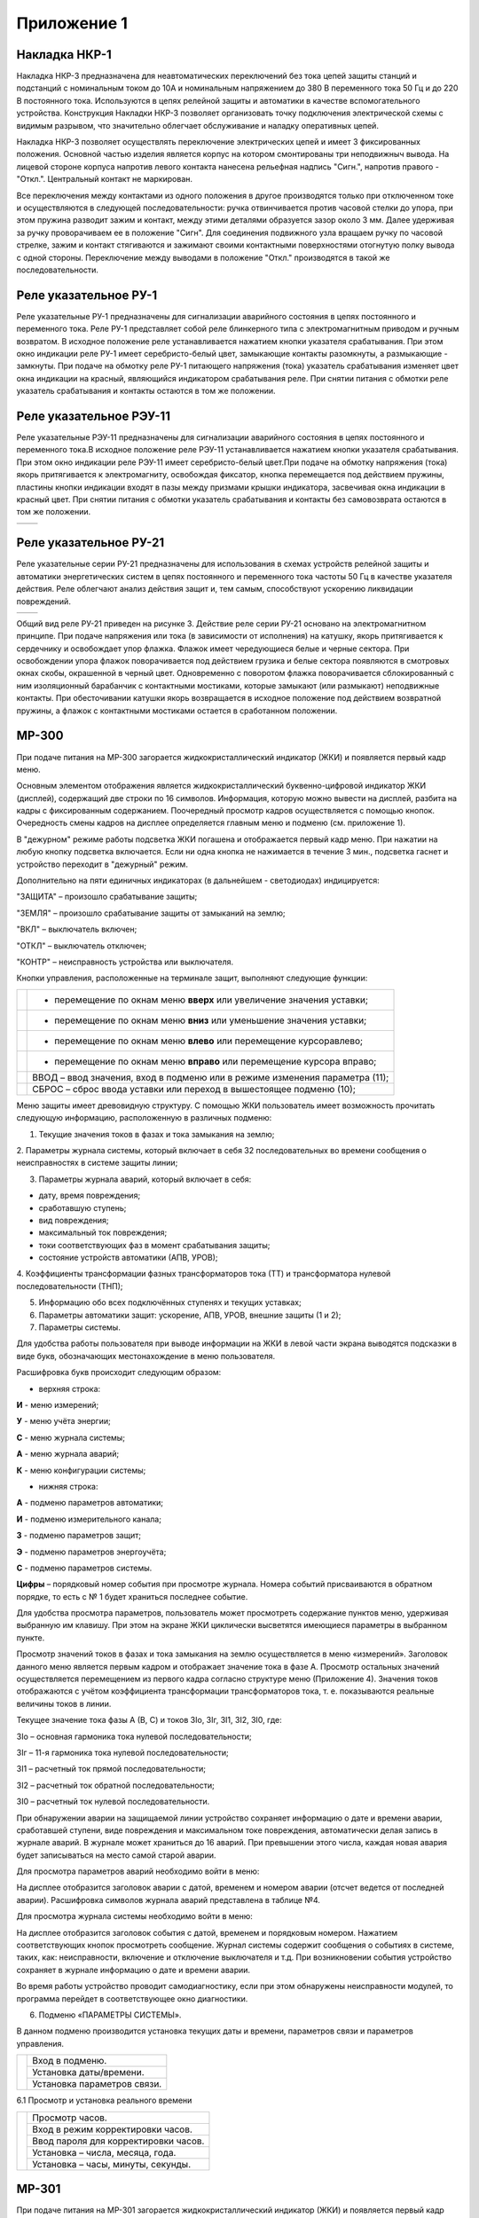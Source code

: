 ﻿Приложение 1
==============


Накладка НКР-1
-------------------------------


Накладка НКР-3 предназначена для неавтоматических переключений без тока 
цепей защиты станций и подстанций с номинальным током до 10А и 
номинальным напряжением до 380 В переменного тока 50 Гц и до 220 В 
постоянного тока. Используются в цепях релейной защиты и автоматики в 
качестве вспомогательного устройства. Конструкция Накладки НКР-3 позволяет 
организовать точку подключения электрической схемы с видимым разрывом, 
что значительно облегчает обслуживание и наладку оперативных цепей. 


.. image:: media/image128.png
   :width: 1.95833in
   :height: 1.0625in


Накладка НКР-3 позволяет осуществлять переключение электрических цепей 
и имеет 3 фиксированных положения. Основной частью изделия является 
корпус на котором смонтированы три неподвижныч вывода. На лицевой стороне корпуса 
напротив левого контакта нанесена рельефная надпись "Сигн.", напротив 
правого -"Откл.". Центральный контакт не маркирован.

Все переключения между контактами из одного положения в другое производятся 
только при отключенном токе и осуществляются в следующей 
последовательности: ручка отвинчивается против часовой стелки до упора, 
при этом пружина разводит зажим и контакт, между этими деталями образуется зазор 
около  3 мм. Далее удерживая за ручку проворачиваем ее в положение 
"Сигн". Для соединения подвижного узла вращаем ручку по часовой стрелке, зажим и 
контакт стягиваются и зажимают своими контактными поверхностями 
отогнутую полку вывода с одной стороны. Переключение между выводами в положение 
"Откл." производятся в такой же последовательности. 


Реле указательное РУ-1
------------------------


Реле указательные РУ-1 предназначены для сигнализации аварийного состояния в цепях 
постоянного и переменного тока. 
Реле РУ-1 представляет собой реле блинкерного типа с электромагнитным приводом и 
ручным возвратом. В исходное положение реле устанавливается нажатием кнопки указателя 
срабатывания. При этом окно индикации реле РУ-1 имеет серебристо-белый цвет,  
замыкающие контакты разомкнуты, а размыкающие - замкнуты.
При подаче на обмотку реле РУ-1 питающего напряжения (тока) указатель срабатывания 
изменяет цвет окна индикации на красный, являющийся индикатором срабатывания реле. 
При снятии питания с обмотки реле указатель срабатывания и контакты остаются в том же положении.

.. image:: media/image131.png
   :width: 1.99833in
   :height: 3.0625in


Реле указательное РЭУ-11
-------------------------


Реле указательные РЭУ-11 предназначены для сигнализации аварийного состояния в цепях постоянного 
и переменного тока.В исходное положение реле РЭУ-11 устанавливается нажатием кнопки указателя срабатывания. 
При этом окно индикации реле РЭУ-11 имеет серебристо-белый цвет.При подаче на обмотку напряжения (тока) якорь 
притягивается к электромагниту, освобождая фиксатор, кнопка перемещается под действием пружины, пластины кнопки 
индикации входят в пазы между призмами крышки индикатора, засвечивая окна индикации в красный цвет.
При снятии питания с обмотки указатель срабатывания и контакты без самовозврата остаются в том же положении.

+------------------------------------+------------------------------------+
| .. image:: media/image132.png      | .. image:: media/image133.png      |
|    :width: 1.99833in               |    :width: 3.05833in               |
|    :height: 3.0625in               |    :height: 3.0625in               |
+------------------------------------+------------------------------------+


Реле указательное РУ-21
------------------------


Реле указательные серии РУ-21 предназначены для использования в схемах устройств 
релейной защиты и автоматики энергетических систем в цепях постоянного и переменного 
тока частоты 50 Гц в качестве указателя действия. Реле   облегчают анализ действия 
защит и, тем самым, способствуют ускорению ликвидации повреждений.

+------------------------------------+------------------------------------+
| .. image:: media/image129.png      | .. image:: media/image130.png      |
|    :width: 3.35833in               |    :width: 3.05833in               |
|    :height: 3.0625in               |    :height: 3.0625in               |
+------------------------------------+------------------------------------+

Общий вид реле РУ-21 приведен на рисунке 3. Действие реле серии РУ-21 основано на
электромагнитном принципе. При подаче напряжения или   тока (в зависимости от исполнения)
на катушку, якорь притягивается к сердечнику и освобождает упор флажка. Флажок имеет 
чередующиеся белые и черные сектора. При освобождении упора флажок поворачивается под
действием грузика и белые сектора появляются в смотровых окнах скобы, окрашенной в черный
цвет. Одновременно с поворотом флажка поворачивается  сблокированный с ним  изоляционный 
барабанчик с контактными мостиками, которые замыкают (или размыкают) неподвижные контакты. 
При обесточивании катушки якорь возвращается в исходное положение под действием возвратной
пружины, а флажок с контактными мостиками остается в сработанном положении.


.. _МР-300:


МР-300
--------------


При подаче питания на МР-300 загорается жидкокристаллический индикатор
(ЖКИ) и появляется первый кадр меню.

Основным элементом отображения является жидкокристаллический
буквенно-цифровой индикатор ЖКИ (дисплей), содержащий две строки по 16
символов. Информация, которую можно вывести на дисплей, разбита на кадры
с фиксированным содержанием. Поочередный просмотр кадров осуществляется
с помощью кнопок. Очередность смены кадров на дисплее определяется
главным меню и подменю (см. приложение 1).

В "дежурном" режиме работы подсветка ЖКИ погашена и отображается первый
кадр меню. При нажатии на любую кнопку подсветка включается. Если ни
одна кнопка не нажимается в течение 3 мин., подсветка гаснет и
устройство переходит в "дежурный" режим.

.. image:: media/image1.png
   :width: 4.95833in
   :height: 5.0625in

Дополнительно на пяти единичных индикаторах (в дальнейшем - светодиодах)
индицируется:

"ЗАЩИТА" – произошло срабатывание защиты;

"ЗЕМЛЯ" – произошло срабатывание защиты от замыканий на землю;

"ВКЛ" – выключатель включен;

"ОТКЛ" – выключатель отключен;

"КОНТР" – неисправность устройства или выключателя.

Кнопки управления, расположенные на терминале защит, выполняют следующие
функции:

+-----------------------------+-------------------------------------------+
|.. image:: media/image2.png  |- перемещение по окнам меню **вверх**      |
|  :width: 0.65417in          |  или увеличение значения уставки;         |
|  :height: 0.65625in         |                                           |
+-----------------------------+-------------------------------------------+
|.. image:: media/image3.png  |- перемещение по окнам меню **вниз**       |
|  :width: 0.60417in          |  или уменьшение значения уставки;         |
|  :height: 0.65625in         |                                           |
+-----------------------------+-------------------------------------------+
|.. image:: media/image4.png  |- перемещение по окнам меню **влево**      |
|  :width: 0.60417in          |  или перемещение курсоравлево;            |
|  :height: 0.65625in         |                                           |
+-----------------------------+-------------------------------------------+
|.. image:: media/image5.png  |- перемещение по окнам меню **вправо**     |
|  :width: 0.60417in          |  или перемещение курсора вправо;          |
|  :height: 0.65625in         |                                           |
+-----------------------------+-------------------------------------------+
|.. image:: media/image6.png  | ВВОД – ввод значения, вход в подменю или  |
|  :width: 0.60417in          | в режиме изменения параметра (11);        |
|  :height: 0.65625in         |                                           |
+-----------------------------+-------------------------------------------+
|.. image:: media/image7.png  | СБРОС – сброс ввода уставки или переход в |
|  :width: 0.60417in          | вышестоящее подменю (10);                 |
|  :height: 0.65625in         |                                           |
+-----------------------------+-------------------------------------------+

Меню защиты имеет древовидную структуру. С помощью ЖКИ пользователь
имеет возможность прочитать следующую информацию, расположенную в
различных подменю:

1. Текущие значения токов в фазах и тока замыкания на землю;

2. Параметры журнала системы, который включает в себя 32
последовательных во времени сообщения о неисправностях в системе защиты
линии;

3. Параметры журнала аварий, который включает в себя:

- дату, время повреждения;

- сработавшую ступень;

- вид повреждения;

- максимальный ток повреждения;

- токи соответствующих фаз в момент срабатывания защиты;

- состояние устройств автоматики (АПВ, УРОВ);

4. Коэффициенты трансформации фазных трансформаторов тока (ТТ) и
трансформатора нулевой последовательности (ТНП);

5. Информацию обо всех подключённых ступенях и текущих уставках;

6. Параметры автоматики защит: ускорение, АПВ, УРОВ, внешние защиты (1 и 2);

7. Параметры системы.

Для удобства работы пользователя при выводе информации на ЖКИ в левой
части экрана выводятся подсказки в виде букв, обозначающих
местонахождение в меню пользователя.

Расшифровка букв происходит следующим образом:

-  верхняя строка:

**И** - меню измерений;

**У** - меню учёта энергии;

**С** - меню журнала системы;

**А** - меню журнала аварий;

**К** - меню конфигурации системы;

-  нижняя строка:

**А** - подменю параметров автоматики;

**И** - подменю измерительного канала;

**З** - подменю параметров защит;

**Э** - подменю параметров энергоучёта;

**С** - подменю параметров системы.

**Цифры** – порядковый номер события при просмотре журнала. Номера
событий присваиваются в обратном порядке, то есть с № 1 будет храниться
последнее событие.

Для удобства просмотра параметров, пользователь может просмотреть
содержание пунктов меню, удерживая выбранную им клавишу. При этом на
экране ЖКИ циклически высветятся имеющиеся параметры в выбранном пункте.

Просмотр значений токов в фазах и тока замыкания на землю осуществляется
в меню «измерений». Заголовок данного меню является первым кадром и
отображает значение тока в фазе А. Просмотр остальных значений
осуществляется перемещением из первого кадра согласно структуре меню
(Приложение 4). Значения токов отображаются с учётом коэффициента
трансформации трансформаторов тока, т. е. показываются реальные величины
токов в линии.

.. image:: media/image8.png
   :width: 2.65625in
   :height: 0.53125in

Текущее значение тока фазы А (В, С) и токов 3Iо, 3Iг, 3I1, 3I2, 3I0,
где:

3Io – основная гармоника тока нулевой последовательности;

3Iг – 11-я гармоника тока нулевой последовательности;

3I1 – расчетный ток прямой последовательности;

3I2 – расчетный ток обратной последовательности;

3I0 – расчетный ток нулевой последовательности.

При обнаружении аварии на защищаемой линии устройство сохраняет
информацию о дате и времени аварии, сработавшей ступени, виде
повреждения и максимальном токе повреждения, автоматически делая запись
в журнале аварий. В журнале может храниться до 16 аварий. При превышении
этого числа, каждая новая авария будет записываться на место самой
старой аварии.

Для просмотра параметров аварий необходимо войти в меню:

.. image:: media/image9.png
   :width: 2.61458in
   :height: 0.46875in

На дисплее отобразится заголовок аварии с датой, временем и номером
аварии (отсчет ведется от последней аварии). Расшифровка символов
журнала аварий представлена в таблице №4.

Для просмотра журнала системы необходимо войти в меню:

.. image:: media/image10.png
   :width: 2.61458in
   :height: 0.47917in

На дисплее отобразится заголовок события с датой, временем и порядковым
номером. Нажатием соответствующих кнопок просмотреть сообщение. Журнал
системы содержит сообщения о событиях в системе, таких, как:
неисправности, включение и отключение выключателя и т.д. При
возникновении события устройство сохраняет в журнале информацию о дате и
времени аварии.

Во время работы устройство проводит самодиагностику, если при этом
обнаружены неисправности модулей, то программа перейдет в
соответствующее окно диагностики.

6. Подменю «ПАРАМЕТРЫ СИСТЕМЫ».

В данном подменю производится установка текущих даты и времени,
параметров связи и параметров управления.

+----------------------------+--------------------------------------------------+
|.. image:: media/image92.png|   Вход в подменю.                                |  
|    :width: 2.14792in       +--------------------------------------------------+
|    :height: 3.09792in      |   Установка даты/времени.                        |
|                            +--------------------------------------------------+
|                            |   Установка параметров связи.                    |
+----------------------------+--------------------------------------------------+

6.1 Просмотр и установка реального времени

+----------------------------+--------------------------------------------------+
|.. image:: media/image93.png|   Просмотр часов.                                |
|    :width: 2.14792in       +--------------------------------------------------+
|    :height: 3.80792in      |   Вход в режим корректировки часов.              |
|                            +--------------------------------------------------+  
|                            |   Ввод пароля для корректировки часов.           |
|                            +--------------------------------------------------+
|                            |   Установка – числа, месяца, года.               |
|                            +--------------------------------------------------+
|                            |   Установка – часы, минуты, секунды.             |
+----------------------------+--------------------------------------------------+


.. image:: media/image124.png
   :width: 9.63542in
   :height: 6.72917in

.. image:: media/image125.png
   :width: 9.63542in
   :height: 6.72917in


.. _МР-301:


МР-301
--------------

При подаче питания на МР-301 загорается
жидкокристаллический индикатор (ЖКИ) и появляется первый кадр меню.

Основным элементом отображения является жидкокристаллический
буквенно-цифровой индикатор ЖКИ (дисплей), содержащий две строки по 16
символов. Информация, которую можно вывести на дисплей, разбита на кадры
с фиксированным содержанием. Поочередный просмотр кадров осуществляется
с помощью кнопок. Очередность смены кадров на дисплее определяется
главным меню и подменю (см. приложение 1).

В "дежурном" режиме работы подсветка ЖКИ погашена и отображается первый
кадр меню. При нажатии на любую кнопку подсветка включается. Если ни
одна кнопка не нажимается в течение 3 мин., подсветка гаснет и
устройство переходит в "дежурный" режим.

.. image:: media/image13.png
   :width: 4.58333in
   :height: 4.16667in

На терминале МР-301:

Дополнительно на единичных индикаторах (в дальнейшем - светодиодах)
индицируется:

1. ВКЛЮЧЕНО (красный) выключатель включен

2. ОТКЛЮЧЕНО (зеленый) выключатель отключен

3. АВАРИЯ (красный) - есть новая запись в журнале аварий, произошло
срабатывание защиты

4. КОНТРОЛЬ (желтый) - есть новая запись о неисправности в журнале
системы, возможна неисправность

5. 4 свободно программируемых светодиода (зеленый)

+-----------------------------+-------------------------------------------------------------------+
|.. image:: media/image14.png | – сброс ввода уставки или переход в вышестоящее подменю;          |
+-----------------------------+-------------------------------------------------------------------+
|.. image:: media/image15.png | – ввод значения, вход в подменю или в режим изменения параметра;  |
+-----------------------------+-------------------------------------------------------------------+
|.. image:: media/image16.png | – перемещение по окнам меню вверх или увеличение значения уставки;|
+-----------------------------+-------------------------------------------------------------------+
|.. image:: media/image17.png | – перемещение по окнам меню вправо или перемещение курсора вправо;|
+-----------------------------+-------------------------------------------------------------------+
|.. image:: media/image18.png | – перемещение по окнам меню влево или перемещение курсора влево;  |
+-----------------------------+-------------------------------------------------------------------+
|.. image:: media/image19.png | – перемещение по окнам меню вниз или уменьшение значения уставки. |
+-----------------------------+-------------------------------------------------------------------+

Для удобства просмотра параметров, пользователь может просмотреть
содержание пунктов меню, удерживая выбранную им клавишу. При этом на
экране ЖКИ циклически высветятся имеющиеся параметры в выбранном пункте.
Если пользователь при просмотре или изменении параметров не нажимает на
кнопки в течение трех минут, то устройство автоматически переходит в
«дежурный» режим, при этом автоматически запрещается режим изменения
уставок. Для проведения изменений необходимо заново повторить все
действия по вхождению в подменю и изменению значений

3 Просмотр текущих значений, измеренных величин.

Просмотр значений измеренных величин осуществляется в меню «ИЗМЕРЕНИЕ».
Заголовок данного меню является первым кадром и отображает значение тока
в фазе А. Значения токов и напряжений отображаются с учётом коэффициента
трансформации трансформаторов тока и трансформаторов напряжений, т. е.
показываются реальные величины измеренных величин.

.. image:: media/image76.png
   :width: 2.29375in
   :height: 0.71458in

Текущее значение тока фазы А (В, С) и токов Iо, Iг, I1, I2, I0, где

Io – основная гармоника тока (нулевой последовательности), измеренного
по четвёртому каналу тока;

Iг – высшая гармоника тока (нулевой последовательности), измеренного по
четвёртому каналу тока;

I1 – расчетный ток прямой последовательности;

I2 –расчетный ток обратной последовательности;

I0 – расчетный ток нулевой последовательности.

4 Сброс индикации

Для сброса индикации необходимо войти в меню:

.. image:: media/image77.png   
   :width: 0.61458in
   :height: 0.61458in          

.. image:: media/image78.png   
   :width: 2.09375in
   :height: 0.61458in          

.. image:: media/image79.png   
   :width: 0.61458in
   :height: 0.61458in           

После сброса индикации, т.е. нажатия «ВВОД», выводится сообщение о
выполнении сброса.

5 Журналы

+----------------------------+------------------------------+
|.. image:: media/image80.png|   Просмотр журнала аварий.   |
|    :width: 2.09375in       +------------------------------+                            
|    :height: 2.11833in      |   Просмотр журнала системы.  |  
+----------------------------+------------------------------+         
|.. image:: media/image81.png|   Просмотр меню статистики.  |
|    :width: 2.09375in       +------------------------------+  
|    :height: 2.11833in      |   Сброс журналов             | 
+----------------------------+------------------------------+ 

5.1. Просмотр журнала аварий.

При обнаружении аварии на защищаемой линии устройство сохраняет
информацию о дате и времени аварии, сработавшей ступени, виде
повреждения и максимальном токе повреждения, автоматически делая запись
в журнале аварий.

В журнале может храниться до 32 аварий. При превышении этого числа,
каждая новая авария будет записываться на место самой старой аварии.

Расшифровка индицируемых видов повреждения защищаемой линии:

\_ABC Трёхфазное КЗ на землю;

АВС Трёхфазное КЗ;

AC Двухфазное КЗ между фазами A и C;

\_AC Двойное КЗ на землю между фазами A и C;

AB Двухфазное КЗ между фазами A и B;

\_AB Двойное КЗ на землю между фазами A и B;

BC Двухфазное КЗ между фазами B и C;

\_ BC Двойное КЗ на землю между фазами B и C.

Для просмотра параметров аварий необходимо войти в меню:

.. image:: media/image82.png
   :width: 2.42708in
   :height: 0.84375in

На дисплее отобразится заголовок аварии с датой, временем и номером
аварии (отсчет ведется от последней аварии).

.. table:: Содержание журнала по выбранной аварии
   :class: longtable

+------------------------------+--------------------------------------+
| .. image:: media/image83.png |                                      |
|    :width: 2.09375in         | Последняя авария.                    |
|    :height: 2.90833in        |                                      |
|                              +--------------------------------------+
|                              |                                      |
|                              | Самая «старая» авария.               |
|                              |                                      |
+------------------------------+--------------------------------------+
| .. image:: media/image84.png | Типы сообщений журнала аварий:       |
|    :width: 2.09375in         |                                      |
|    :height: 1.45833in        | «ЖУРНАЛ ПУСТ» - нет сообщений в      |
|                              | журнале; «СИГНАЛИЗАЦИЯ» - работа     |
|                              | защиты в схему сигнализации;         |
|                              |                                      |
|                              | «ОТКЛЮЧЕНИЕ» - работа защиты на      |
|                              | отключение выключателя;              |
|                              |                                      |
|                              | «РАБОТА» - сработала ступень защиты, |
|                              | работа на отключение блокирована     |
|                              | другой ступенью (сработавшей ранее); |
|                              |                                      |
|                              | «НЕУСПЕШНОЕ АПВ» - произошло         |
|                              | отключение защитами после АПВ;       |
|                              |                                      |
|                              | «ВОЗВРАТ» - произошло АПВ по         |
|                              | возврату;                            |
|                              |                                      |
|                              | «ВКЛЮЧЕНИЕ»-включение.               |
+------------------------------+--------------------------------------+
| .. image:: media/image85.png | Сработавшая ступень защиты, вид      |
|    :width: 2.09375in         | повреждения, группа уставок.         |
|    :height: 1.45833in        | Максимальное (для максимальных       |
+------------------------------+ защит) или минимальное (для          |
|                              | минимальных защит) значение          |
|                              | контролируемого параметра за время с |
|                              | момента превышения уставки до        |
|                              | срабатывания защиты.                 |
|                              |                                      |
|                              +--------------------------------------+
|                              | Ток фазы А в момент аварии.          |
| .. image:: media/image117.png|                                      |
|    :width: 2.19417in         +--------------------------------------+
|    :height: 5.33333in        | Ток фазы В в момент аварии.          |
|                              |                                      |
|                              +--------------------------------------+
|                              | Ток фазы С в момент аварии.          |
|                              |                                      |
|                              +--------------------------------------+
|                              | Расчётный ток нулевой                |
|                              | последовательности в момент аварии.  |
|                              |                                      |
|                              +--------------------------------------+
|                              | Расчетный ток прямой                 |
|                              | последовательности в момент аварии.  |
|                              |                                      |
|                              +--------------------------------------+
|                              | Расчетный ток обратной               |
|                              | последовательности в момент аварии.  |
+------------------------------+--------------------------------------+
|                              | Измеренный ток (нулевой              |
| .. image:: media/image118.png| последовательности) по четвёртому    |
|    :width: 2.19417in         | каналу тока в момент аварии.         |
|    :height: 1.93333in        |                                      |
|                              +--------------------------------------+
|                              | Ток высшей гармоники (нулевой        |
|                              | последовательности), измеренный по   |
|                              | четвёртому каналу тока в момент      |
|                              | аварии.                              |
+------------------------------+--------------------------------------+
|                              | Состояния дискретных входов Д1-Д8 в  |
| .. image:: media/image119.png| момент аварии.                       |
|    :width: 2.19417in         |                                      |
|    :height: 1.83333in        +--------------------------------------+
|                              | Состояния дискретных входов Д9-Д16 в |
|                              | момент аварии.                       |
+------------------------------+--------------------------------------+

5.2 Просмотр журнала системы.

Для просмотра журнала войти в меню:

.. image:: media/image89.png
   :width: 2.21875in
   :height: 0.89958in

На дисплее отобразится заголовок события с датой, временем и порядковым
номером. Нажатием соответствующих кнопок просмотреть сообщение. Журнал
системы содержит до 128 сообщений о событиях в системе, таких, как:
неисправности, включение и отключение выключателя и т.д.

При возникновении события устройство сохраняет в журнале информацию о
дате и времени сообщения о событии.

+------------------------------+--------------------------------------------------+
| .. image:: media/image90.png | Последнее сообщение. По нажатию кнопки «ВПРАВО»  |
|    :width: 2.14792in         | выполняется переход к тексту сообщения.          |
|    :height: 2.29792in        |                                                  |
|                              +--------------------------------------------------+
|                              | .. image:: media/image91.png                     |
|                              |    :width: 2.44792in                             |
|                              |    :height: 0.69792in                            |
+------------------------------+--------------------------------------------------+

6. Подменю «ПАРАМЕТРЫ СИСТЕМЫ».

В данном подменю производится установка текущих даты и времени,
параметров связи и параметров управления.

+----------------------------+--------------------------------------------------+
|.. image:: media/image92.png|   Вход в подменю.                                |  
|    :width: 2.14792in       +--------------------------------------------------+
|    :height: 3.09792in      |   Установка даты/времени.                        |
|                            +--------------------------------------------------+
|                            |   Установка параметров связи.                    |
+----------------------------+--------------------------------------------------+

6.1 Просмотр и установка реального времени

+----------------------------+--------------------------------------------------+
|.. image:: media/image93.png|   Просмотр часов.                                |
|    :width: 2.14792in       +--------------------------------------------------+
|    :height: 3.80792in      |   Вход в режим корректировки часов.              |
|                            +--------------------------------------------------+  
|                            |   Ввод пароля для корректировки часов.           |
|                            +--------------------------------------------------+
|                            |   Установка – числа, месяца, года.               |
|                            +--------------------------------------------------+
|                            |   Установка –часы, минуты, секунды.              |
+----------------------------+--------------------------------------------------+


.. image:: media/image126.png
   :width: 9.63542in
   :height: 6.72917in


.. image:: media/image127.png
   :width: 9.63542in
   :height: 6.72917in


.. _МР-500:


МР-500
--------------

При подаче питания на МР-500 загорается жидкокристаллический индикатор
(ЖКИ) и появляется первый кадр меню.

Основным элементом отображения является жидкокристаллический
буквенно-цифровой индикатор ЖКИ (дисплей), содержащий две строки по 16
символов. Информация, которую можно вывести на дисплей, разбита на кадры
с фиксированным содержанием. Поочередный просмотр кадров осуществляется
с помощью кнопок. Очередность смены кадров на дисплее определяется
главным меню и подменю.

В "дежурном" режиме работы подсветка ЖКИ погашена и отображается первый
кадр меню. При нажатии на любую кнопку подсветка включается. Если ни
одна кнопка не нажимается в течение 3 мин., подсветка гаснет и
устройство переходит в "дежурный" режим.

Дополнительно на четырех единичных индикаторах (в дальнейшем -
светодиодах) индицируется соответствующие сигнал.

На дисплее отобразится заголовок события с датой, временем и порядковым
номером. Нажатием соответствующих кнопок просмотреть сообщение. Журнал
системы содержит сообщения о событиях в системе, таких, как:
неисправности, включение и отключение выключателя и т.д. При
возникновении события устройство сохраняет в журнале информацию о дате и
времени аварии.

Во время работы устройство проводит самодиагностику, если при этом
обнаружены неисправности модулей, то программа перейдет в
соответствующее окно диагностики.

.. image:: media/image22.jpeg
   :width: 5.3125in
   :height: 4.15625in

Рисунок 1 МР-500 ПО 1.15 и ниже

.. image:: media/image33.png
   :width: 5.3125in
   :height: 4.15625in

Рисунок 2 МР-500 ПО 1.16 и выше


.. table:: Функции кнопок управления
    :class: longtable

    +------------------------------+--------------------------------------+
    |.. image:: media/image23.png  | - перемещение по окнам меню **вверх**|
    |   :width: 0.6125in           |   или увеличение значения            |
    |   :height: 0.65625in         |   уставки (12);                      |
    +------------------------------+--------------------------------------+
    |.. image:: media/image24.png  | - перемещение по окнам меню **вниз** |
    |   :width: 0.6125in           |   или уменьшение значения            |
    |   :height: 0.65625in         |   уставки (15);                      |
    +------------------------------+--------------------------------------+
    |.. image:: media/image25.png  | - перемещение по окнам меню **влево**|
    |   :width: 0.6125in           |   или перемещение курсора влево (14) |
    |   :height: 0.65625in         |                                      |
    +------------------------------+--------------------------------------+
    |.. image:: media/image26.png  | - перемещение по окнам меню **влево**|
    |   :width: 0.6125in           |   **вправо**или перемещение курсора  |
    |   :height: 0.65625in         |   вправо (13);                       |
    +------------------------------+--------------------------------------+
    |.. image:: media/image27.png  | - **ввод** значения, вход в подменю  |
    |   :width: 0.6125in           |   или в режим изменения параметра(11)|
    |   :height: 0.65625in         |                                      |
    +------------------------------+--------------------------------------+
    |.. image:: media/image28.png  | - **сброс** ввода уставки или        |
    |   :width: 0.6125in           |   переход в вышестоящее подменю)(10);|
    |   :height: 0.65625in         |                                      |
    +------------------------------+--------------------------------------+
    |.. image:: media/image29.png  | - просмотр **журнала системы** (9)   |
    |   :width: 0.6125in           |   ЖУРНАЛ СИСТЕМЫ – просмотр журнала  |
    |   :height: 0.65625in         |   системы (9)                        |
    +------------------------------+--------------------------------------+
    |.. image:: media/image30.png  | - просмотр **журнала аварий** (7)    |
    |   :width: 0.6125in           |   ЖУРНАЛ АВАРИЙ – просмотр журнала   |
    |   :height: 0.65625in         |   аварий                             |
    +------------------------------+--------------------------------------+

**ВКЛ –** включение выключателя (1);


**ОТКЛ** – отключение выключателя (3);

*Структура меню*

Меню защиты имеет древовидную структуру. С помощью ЖКИ пользователь
имеет возможность прочитать следующую информацию, расположенную в
различных подменю:

1. Текущие значения токов в фазах и тока замыкания на землю по основной
   и высшей гармоникам (измерение), расчетные значения токов прямой,
   обратной и нулевой последовательности;

2. Сброс индикации;

3. Параметры журнала системы, который включает в себя 128
   последовательных во времени сообщения о неисправностях в системе
   защиты линии. Типы сообщений представлены в Приложении 3;

4. Параметры журнала аварий (32 сообщения), который включает в себя:

-  дату, время повреждения;

-  сработавшую ступень;

-  вид повреждения;

-  максимальный ток повреждения;

-  токи в момент срабатывания защиты;

-  состояние входов;

5. Ресурс выключателя;

6. Данные осциллографирования;

7. Данные диагностики;

8. Конфигурация системы.

3 Просмотр текущих значений, измеренных величин.

Для удобства работы пользователя при выводе информации на ЖКИ в левой
части экрана выводятся подсказки в виде букв, обозначающих
местонахождение в меню пользователя. Расшифровка букв происходит
следующим образом:

-  верхняя строка:

**И - меню измерений;**

**А - меню журнала аварий;**

**С - меню журнала системы;**

**К - меню конфигурации системы;**

-  нижняя строка:

**ВХ –** подменю входные сигналы;

**В –** подменю выходные сигналы;

**С** - подменю параметров системы.

**Цифры** – порядковый номер события при просмотре журнала. Номера
событий присваиваются в обратном порядке, то есть с №1 будет храниться
последнее событие.

Для удобства просмотра параметров, пользователь может просмотреть
содержание пунктов меню, удерживая выбранную им клавишу. При этом на
экране ЖКИ циклически высветятся имеющиеся параметры в выбранном пункте.


Просмотр значений измеренных величин осуществляется в меню «ИЗМЕРЕНИЕ».
Заголовок данного меню является первым кадром и отображает значение тока
в фазе А. Значения токов и напряжений отображаются с учётом коэффициента
трансформации трансформаторов тока и трансформаторов напряжений, т. е.
показываются реальные величины измеренных величин.

.. image:: media/image76.png
   :width: 2.29375in
   :height: 0.71458in

Текущее значение тока фазы А (В, С) и токов Iо, Iг, I1, I2, I0, где

Io – основная гармоника тока (нулевой последовательности), измеренного
по четвёртому каналу тока;

Iг – высшая гармоника тока (нулевой последовательности), измеренного по
четвёртому каналу тока;

I1 – расчетный ток прямой последовательности;

I2 –расчетный ток обратной последовательности;

I0 – расчетный ток нулевой последовательности.

4 Сброс индикации

Для сброса индикации необходимо войти в меню:

.. image:: media/image77.png   
   :width: 0.61458in
   :height: 0.61458in          

.. image:: media/image78.png   
   :width: 2.09375in
   :height: 0.61458in          

.. image:: media/image79.png   
   :width: 0.61458in
   :height: 0.61458in           

После сброса индикации, т.е. нажатия «ВВОД», выводится сообщение о
выполнении сброса.

5 Журналы

+----------------------------+------------------------------+
|.. image:: media/image80.png|   Просмотр журнала аварий.   |
|    :width: 2.09375in       +------------------------------+                            
|    :height: 2.11833in      |   Просмотр журнала системы.  |  
+----------------------------+------------------------------+         
|.. image:: media/image81.png|   Просмотр меню статистики.  |
|    :width: 2.09375in       +------------------------------+  
|    :height: 2.11833in      |   Сброс журналов             | 
+----------------------------+------------------------------+ 

5.1. Просмотр журнала аварий.

При обнаружении аварии на защищаемой линии устройство сохраняет
информацию о дате и времени аварии, сработавшей ступени, виде
повреждения и максимальном токе повреждения, автоматически делая запись
в журнале аварий.

В журнале может храниться до 32 аварий. При превышении этого числа,
каждая новая авария будет записываться на место самой старой аварии.

Расшифровка индицируемых видов повреждения защищаемой линии:

\_ABC Трёхфазное КЗ на землю;

АВС Трёхфазное КЗ;

AC Двухфазное КЗ между фазами A и C;

\_AC Двойное КЗ на землю между фазами A и C;

AB Двухфазное КЗ между фазами A и B;

\_AB Двойное КЗ на землю между фазами A и B;

BC Двухфазное КЗ между фазами B и C;

\_ BC Двойное КЗ на землю между фазами B и C.

Для просмотра параметров аварий необходимо войти в меню:

.. image:: media/image82.png
   :width: 2.42708in
   :height: 0.84375in

На дисплее отобразится заголовок аварии с датой, временем и номером
аварии (отсчет ведется от последней аварии).

.. table:: Содержание журнала по выбранной аварии
   :class: longtable

    +------------------------------+--------------------------------------+
    | .. image:: media/image83.png |                                      |
    |    :width: 2.09375in         | Последняя авария.                    |
    |    :height: 2.90833in        |                                      |
    |                              +--------------------------------------+
    |                              |                                      |
    |                              | Самая «старая» авария.               |
    |                              |                                      |
    +------------------------------+--------------------------------------+
    | .. image:: media/image84.png | Типы сообщений журнала аварий:       |
    |    :width: 2.09375in         |                                      |
    |    :height: 1.45833in        | «ЖУРНАЛ ПУСТ» - нет сообщений в      |
    |                              | журнале; «СИГНАЛИЗАЦИЯ» - работа     |
    |                              | защиты в схему сигнализации;         |
    |                              |                                      |
    |                              | «ОТКЛЮЧЕНИЕ» - работа защиты на      |
    |                              | отключение выключателя;              |
    |                              |                                      |
    |                              | «РАБОТА» - сработала ступень защиты, |
    |                              | работа на отключение блокирована     |
    |                              | другой ступенью (сработавшей ранее); |
    |                              |                                      |
    |                              | «НЕУСПЕШНОЕ АПВ» - произошло         |
    |                              | отключение защитами после АПВ;       |
    |                              |                                      |
    |                              | «ВОЗВРАТ» - произошло АПВ по         |
    |                              | возврату;                            |
    |                              |                                      |
    |                              | «ВКЛЮЧЕНИЕ»-включение.               |
    +------------------------------+--------------------------------------+
    | .. image:: media/image85.png | Сработавшая ступень защиты, вид      |
    |    :width: 2.09375in         | повреждения, группа уставок.         |
    |    :height: 1.45833in        | Максимальное (для максимальных       |
    +------------------------------+ защит) или минимальное (для          |
    |                              | минимальных защит) значение          |
    |                              | контролируемого параметра за время с |
    |                              | момента превышения уставки до        |
    |                              | срабатывания защиты.                 |
    |                              |                                      |
    |                              +--------------------------------------+
    |                              | Ток фазы А в момент аварии.          |
    | .. image:: media/image117.png|                                      |
    |    :width: 2.19417in         +--------------------------------------+
    |    :height: 5.33333in        | Ток фазы В в момент аварии.          |
    |                              |                                      |
    |                              +--------------------------------------+
    |                              | Ток фазы С в момент аварии.          |
    |                              |                                      |
    |                              +--------------------------------------+
    |                              | Расчётный ток нулевой                |
    |                              | последовательности в момент аварии.  |
    |                              |                                      |
    |                              +--------------------------------------+
    |                              | Расчетный ток прямой                 |
    |                              | последовательности в момент аварии.  |
    |                              |                                      |
    |                              +--------------------------------------+
    |                              | Расчетный ток обратной               |
    |                              | последовательности в момент аварии.  |
    +------------------------------+--------------------------------------+
    |                              | Измеренный ток (нулевой              |
    | .. image:: media/image118.png| последовательности) по четвёртому    |
    |    :width: 2.19417in         | каналу тока в момент аварии.         |
    |    :height: 1.93333in        |                                      |
    |                              +--------------------------------------+
    |                              | Ток высшей гармоники (нулевой        |
    |                              | последовательности), измеренный по   |
    |                              | четвёртому каналу тока в момент      |
    |                              | аварии.                              |
    +------------------------------+--------------------------------------+
    |                              | Состояния дискретных входов Д1-Д8 в  |
    | .. image:: media/image119.png| момент аварии.                       |
    |    :width: 2.19417in         |                                      |
    |    :height: 1.83333in        +--------------------------------------+
    |                              | Состояния дискретных входов Д9-Д16 в |
    |                              | момент аварии.                       |
    +------------------------------+--------------------------------------+

5.2 Просмотр журнала системы.

Для просмотра журнала войти в меню:

.. image:: media/image89.png
   :width: 2.21875in
   :height: 0.89958in

На дисплее отобразится заголовок события с датой, временем и порядковым
номером. Нажатием соответствующих кнопок просмотреть сообщение. Журнал
системы содержит до 128 сообщений о событиях в системе, таких, как:
неисправности, включение и отключение выключателя и т.д.

При возникновении события устройство сохраняет в журнале информацию о
дате и времени сообщения о событии.

+------------------------------+--------------------------------------------------+
| .. image:: media/image90.png | Последнее сообщение. По нажатию кнопки «ВПРАВО»  |
|    :width: 2.14792in         | выполняется переход к тексту сообщения.          |
|    :height: 2.29792in        |                                                  |
|                              +--------------------------------------------------+
|                              | .. image:: media/image91.png                     |
|                              |    :width: 2.44792in                             |
|                              |    :height: 0.69792in                            |
+------------------------------+--------------------------------------------------+

6. Подменю «ПАРАМЕТРЫ СИСТЕМЫ».

В данном подменю производится установка текущих даты и времени,
параметров связи и параметров управления.

+----------------------------+--------------------------------------------------+
|.. image:: media/image92.png|   Вход в подменю.                                |  
|    :width: 2.14792in       +--------------------------------------------------+
|    :height: 3.09792in      |   Установка даты/времени.                        |
|                            +--------------------------------------------------+
|                            |   Установка параметров связи.                    |
+----------------------------+--------------------------------------------------+

6.1 Просмотр и установка реального времени

+----------------------------+--------------------------------------------------+
|.. image:: media/image93.png|   Просмотр часов.                                |
|    :width: 2.14792in       +--------------------------------------------------+
|    :height: 3.80792in      |   Вход в режим корректировки часов.              |
|                            +--------------------------------------------------+  
|                            |   Ввод пароля для корректировки часов.           |
|                            +--------------------------------------------------+
|                            |   Установка – числа, месяца, года.               |
|                            +--------------------------------------------------+
|                            |   Установка –часы, минуты, секунды.              |
+----------------------------+--------------------------------------------------+

Если пользователь при просмотре или изменении параметров не нажимает на
кнопки в течение трёх минут, то устройство автоматически переходит в
"дежурный" режим, при этом автоматически запрещается режим изменения
уставок. Для проведения изменений необходимо заново повторить все
действия по вхождению в подменю и изменению значений.

.. image:: media/image115.png
   :width: 9.63542in
   :height: 6.72917in


.. image:: media/image116.png
   :width: 9.63542in
   :height: 6.72917in



.. _МР-600:


МР-600
--------------

При подаче питания на МР-600 загорается жидкокристаллический индикатор
(ЖКИ) и появляется первый кадр меню.

Основным элементом отображения является жидкокристаллический
буквенно-цифровой индикатор ЖКИ (дисплей), содержащий две строки по 110
символов. Информация, которую можно вывести на дисплей, разбита на кадры
с фиксированным содержанием. Поочередный просмотр кадров осуществляется
с помощью кнопок. Очередность смены кадров на дисплее определяется
главным меню и подменю.

В "дежурном" режиме работы подсветка ЖКИ погашена и отображается первый
кадр меню. При нажатии на любую кнопку подсветка включается. Если ни
одна кнопка не нажимается в течение 3 мин., подсветка гаснет и
устройство переходит в "дежурный" режим.

Дополнительно на восьми единичных индикаторах (в дальнейшем -
светодиодах) индицируется соответствующие сигналы.

.. image:: media/image36.png
   :width: 5.76042in
   :height: 4.23958in


На терминале МР-600:

2 Журнал аварий красный - есть новая запись в журнале аварий произошло
срабатывание защиты

6 Журнал системы желтый - есть новая запись в журнале системы возможна
неисправность

5 Свободно программируемые - зеленый

.. table:: Кнопки интерфейса
   :class: longtable

    +------------------------------+--------------------------------------+
    |.. image:: media/image23.png  | - перемещение по окнам меню **вверх**|
    |   :width: 0.6125in           |   или увеличение значения            |
    |   :height: 0.65625in         |   уставки (9);                       |
    +------------------------------+--------------------------------------+
    |.. image:: media/image24.png  | - перемещение по окнам меню **вниз** |
    |   :width: 0.6125in           |   или уменьшение значения            |
    |   :height: 0.65625in         |   уставки (11);                      |
    +------------------------------+--------------------------------------+
    |.. image:: media/image25.png  | - перемещение по окнам меню **влево**|
    |   :width: 0.6125in           |   или перемещение курсора влево (4)  |
    |   :height: 0.65625in         |                                      |
    +------------------------------+--------------------------------------+
    |.. image:: media/image26.png  | - перемещение по окнам меню **влево**|
    |   :width: 0.6125in           |   **вправо**или перемещение курсора  |
    |   :height: 0.65625in         |   вправо (10);                       |
    +------------------------------+--------------------------------------+
    |.. image:: media/image27.png  | - **ввод** значения, вход в подменю  |
    |   :width: 0.6125in           |   или в режим изменения параметра(8) |
    |   :height: 0.65625in         |                                      |
    +------------------------------+--------------------------------------+
    |.. image:: media/image28.png  | - **сброс** ввода уставки или        |
    |   :width: 0.6125in           |   переход в вышестоящее подменю)(3); |
    |   :height: 0.65625in         |                                      |
    +------------------------------+--------------------------------------+
    |.. image:: media/image29.png  | - просмотр **журнала системы** (7)   |
    |   :width: 0.6125in           |   ЖУРНАЛ СИСТЕМЫ – просмотр журнала  |
    |   :height: 0.65625in         |   системы (7)                        |
    +------------------------------+--------------------------------------+
    |.. image:: media/image30.png  | - просмотр **журнала аварий** (1)    |
    |   :width: 0.6125in           |   ЖУРНАЛ АВАРИЙ – просмотр журнала   |
    |   :height: 0.65625in         |   аварий (1)                         |
    +------------------------------+--------------------------------------+

Меню защиты имеет древовидную структуру. С помощью ЖКИ пользователь
имеет возможность прочитать следующую информацию, расположенную в
различных подменю:

1. Текущие значения токов в фазах и тока замыкания на землю;

2. Параметры журнала системы, который включает в себя 32
последовательных во времени сообщения о неисправностях в системе защиты
линии;

3. Параметры журнала аварий, который включает в себя:

- дату, время повреждения;

- сработавшую ступень;

- вид повреждения;

- максимальный ток повреждения;

- токи соответствующих фаз в момент срабатывания защиты;

- состояние устройств автоматики (АПВ, УРОВ);

4. Коэффициенты трансформации фазных трансформаторов тока (ТТ) и
трансформатора нулевой последовательности (ТНП);

5. Информацию обо всех подключённых ступенях и текущих уставках;

6. Параметры автоматики защит: ускорение, АПВ, УРОВ, внешние защиты (1 и
2);

7. Параметры системы.

Для удобства работы пользователя при выводе информации на ЖКИ в левой
части экрана выводятся подсказки в виде букв, обозначающих
местонахождение в меню пользователя.

Расшифровка букв происходит следующим образом:

-  верхняя строка:

**И -** меню измерений;

**А -** меню журнала аварий;

**С -** меню журнала системы;

**К -** меню конфигурации системы;

-  нижняя строка:

**ВХ –** подменю входные сигналы;

**В –** подменю выходные сигналы;

**С** - подменю параметров системы.

**Цифры** – порядковый номер события при просмотре журнала. Номера
событий присваиваются в обратном порядке, то есть с № 1 будет храниться
последнее событие.

Для удобства просмотра параметров, пользователь может просмотреть
содержание пунктов меню, удерживая выбранную им клавишу. При этом на
экране ЖКИ циклически высветятся имеющиеся параметры в выбранном пункте.

Просмотр значений измеренных величин осуществляется в меню «ИЗМЕРЕНИЕ».

Заголовок данного меню является первым кадром и отображает значение тока
в фазе А.

Просмотр остальных значений осуществляется перемещением из первого кадра
согласно.

структуре меню (Приложение 3). Значения токов и напряжений отображаются
с учётом.

коэффициента трансформации трансформаторов тока и трансформаторов
напряжений, т.е. показываются реальные величины измеренных величин.

.. image:: media/image37.png
   :width: 2.01042in
   :height: 0.52083in

Текущее значение напряжения фазы А (В, С), линейных напряжений АВ, ВС,
СА, напряжений U1, U2, U0, Un, где:

U1 – расчётное напряжение прямой последовательности;

U2 – расчётное напряжение обратной последовательности;

U0 – расчётное напряжение нулевой последовательности;

Un – измеренное напряжение (нулевой последовательности) по четвёртому
каналу напряжения.

.. image:: media/image38.png
   :width: 2.15625in
   :height: 0.55208in

Текущее значение частоты. Просмотр значений токов в фазах и тока
замыкания на землю осуществляется в меню «измерений». Заголовок данного
меню является первым кадром и отображает значение тока в фазе А.
Просмотр остальных значений осуществляется перемещением из первого кадра
согласно структуре меню (Приложение 4). Значения токов отображаются с
учётом коэффициента трансформации трансформаторов тока, т. е.
показываются реальные величины токов в линии.

При обнаружении аварии на защищаемой линии устройство сохраняет
информацию о дате и времени аварии, сработавшей ступени, виде
повреждения и максимальном токе повреждения, автоматически делая запись
в журнале аварий. В журнале может храниться до 32 аварий в МР-600.
При превышении этого числа, каждая новая авария будет
записываться на место самой старой аварии.

Для просмотра параметров аварий необходимо войти в меню:

.. image:: media/image9.png 
   :width: 2.48958in
   :height: 0.44792in

На дисплее отобразится заголовок аварии с датой, временем и номером
аварии (отсчет ведется от последней аварии).

Для просмотра журнала системы необходимо войти в меню:

.. image:: media/image10.png 
   :width: 2.48958in
   :height: 0.45833in

На дисплее отобразится заголовок события с датой, временем и порядковым
номером. Нажатием соответствующих кнопок просмотреть сообщение. Журнал
системы содержит сообщения о событиях в системе, таких, как:
неисправности, включение и отключение выключателя и т.д. При
возникновении события устройство сохраняет в журнале информацию о дате и
времени аварии.

Во время работы устройство проводит самодиагностику, если при этом
обнаружены неисправности модулей, то программа перейдет окно
диагностики.
4 Сброс индикации

Для сброса индикации необходимо войти в меню:

.. image:: media/image77.png   
   :width: 0.61458in
   :height: 0.61458in          

.. image:: media/image78.png   
   :width: 2.09375in
   :height: 0.61458in          

.. image:: media/image79.png   
   :width: 0.61458in
   :height: 0.61458in           

После сброса индикации, т.е. нажатия «ВВОД», выводится сообщение о
выполнении сброса.

5 Журналы

+----------------------------+------------------------------+
|.. image:: media/image80.png|   Просмотр журнала аварий.   |
|    :width: 2.09375in       +------------------------------+                            
|    :height: 2.11833in      |   Просмотр журнала системы.  |  
+----------------------------+------------------------------+         
|.. image:: media/image81.png|   Просмотр меню статистики.  |
|    :width: 2.09375in       +------------------------------+  
|    :height: 2.11833in      |   Сброс журналов             | 
+----------------------------+------------------------------+ 


6. Подменю «ПАРАМЕТРЫ СИСТЕМЫ».

В данном подменю производится установка текущих даты и времени,
параметров связи и параметров управления.

+----------------------------+--------------------------------------------------+
|.. image:: media/image92.png|   Вход в подменю.                                |  
|    :width: 2.14792in       +--------------------------------------------------+
|    :height: 3.09792in      |   Установка даты/времени.                        |
|                            +--------------------------------------------------+
|                            |   Установка параметров связи.                    |
+----------------------------+--------------------------------------------------+

6.1 Просмотр и установка реального времени

+----------------------------+--------------------------------------------------+
|.. image:: media/image93.png|   Просмотр часов.                                |
|    :width: 2.14792in       +--------------------------------------------------+
|    :height: 3.80792in      |   Вход в режим корректировки часов.              |
|                            +--------------------------------------------------+  
|                            |   Ввод пароля для корректировки часов.           |
|                            +--------------------------------------------------+
|                            |   Установка – числа, месяца, года.               |
|                            +--------------------------------------------------+
|                            |   Установка – часы, минуты, секунды.             |
+----------------------------+--------------------------------------------------+


.. image:: media/image39.png
   :width: 9.63542in
   :height: 6.72917in


.. image:: media/image40.png
   :width: 9.63542in
   :height: 6.72917in



.. _МР5_ПО50:


МР5_ПО50
--------------


Защита отходящих линий выполнена с помощью микропроцессорных терминалов
защит МР-5 ПО50 для вводных линий, секционного выключателя, отходящих
линий и трансформаторов.

При подаче питания на МР-5 ПО50 загорается жидкокристаллический
индикатор (ЖКИ) и появляется первый кадр меню.

Основным элементом отображения является светодиодный буквенно-цифровой
индикатор (дисплей), содержащий две строки по 16 символов. Информация,
которую можно вывести на дисплей, разбита на кадры с фиксированным
содержанием. Поочередный просмотр кадров осуществляется с помощью
кнопок. Очередность смены кадров на дисплее определяется главным меню и
подменю.

.. image:: media/image67.png
   :width: 6.32851in
   :height: 3.67708in

*Примечание – свободно программируемые светодиоды могут работать в
режиме повторителя либо блинкера. При работе в режиме блинкера они могут
быть сброшены по сигналу на дискретном входе, по команде из меню, по
интерфейсу связи, по просмотру журнала аварии или системы. Состояние
светодиодов сохраняется при восстановлении оперативного питания.

В «дежурном» режиме работы дисплей погашен и горит светодиод «Работа».
При нажатии на любую кнопку дисплей включается. Если ни одна кнопка не
нажимается в течение 23ч, дисплей гаснет и устройство переходит в
«дежурный» режим. Дополнительно на 13 единичных индикаторах (в
дальнейшем –светодиодах) индицируется (см. таблицу 9.1):

.. image:: media/image68.png
   :width: 6.65625in
   :height: 4.63542in

Рисунок 1 –Органы управления и индикации МР5 ПО50.

Кнопки управления выполняют следующие функции:

1 – ВКЛ –включение выключателя;

2 – ОТКЛ –отключение выключателя;

3 – ЖУРНАЛ АВАРИЙ – просмотр журнала аварий;

4 – ЖУРНАЛ СИСТЕМЫ – просмотр журнала системы;

5 – СБРОС – сброс ввода уставки или переход в вышестоящее подменю;

6 – ВВОД – ввод значения, вход в подменю или в режим изменения
параметра;

7 – перемещение по окнам меню влево или перемещение курсора влево;

8 – перемещение по окнам меню вниз или уменьшение значения уставки;

9 – перемещение по окнам меню вверх или увеличение значения уставки;

10 – перемещение по окнам меню вправо или перемещение курсора вправо;

11 – свободно программируемые светодиоды;

12 – индикатор «РАБОТА» (см. таблицу 1);

13 – индикатор «СОСТОЯНИЕ ВЫКЛЮЧАТЕЛЯ», красный (см. таблицу 1);

14 – индикатор «СОСТОЯНИЕ ВЫКЛЮЧАТЕЛЯ», зеленый (см. таблицу 1);

15 – индикатор «АВАРИЯ», красный (см. таблицу 1);

16 – индикатор «КОНТРОЛЬ», желтый (см. таблицу 1).

2. Структура меню.

Меню защиты имеет древовидную структуру.

С помощью ЖКИ пользователь имеет возможность прочитать следующую
информацию, расположенную в различных подменю:

2.1. Текущие значения:

2.1.1. Токов:

2.1.1.1. Измеренных по фазным каналам тока;

2.1.1.2. Измеренных по четвёртому каналу тока, основной и высшей
гармоник;

2.1.1.3. Расчётных, прямой, обратной и нулевой последовательностей;

2.1.2. Текущие значения напряжений:

2.1.2.1. Измеренных фазных и линейных;

2.1.2.2. Измеренного по четвёртому каналу напряжения;

2.1.2.3. Расчётных, прямой, обратной и нулевой последовательностей;

2.1.3. Текущее значение частоты;

2.2. Сброс индикации;

2.3. Журналы: Журнал аварий (32 сообщения), который включает в себя:

•дату, время повреждения;

•сработавшую ступень;

•вид повреждения;

•максимальный ток повреждения;

•токи в момент срабатывания защиты;

•состояние входов и выходов;

Журнал системы (включает в себя 128 последовательных во времени
сообщения о неисправностях в системе защиты линии);

Журнал осциллограмм;

Сброс журналов;

2.4. Ресурс выключателя;

2.5. Конфигурация устройства;

2.6. Диагностика.

Пользователь имеет возможность произвести изменения в конфигурации
системы, введя правильный пароль после внесения изменений в
соответствующих подменю. Внимание! При выходе с производства установлен
пароль АААА.

Используемые символы:

+-----------------------------+--------------------------------------------------+
|.. image:: media/image69.png | – использование кнопок на передней панели типа:  | 
+-----------------------------+--------------------------------------------------+
|.. image:: media/image70.png | – продвижение вправо по меню;                    |
+-----------------------------+--------------------------------------------------+
|.. image:: media/image71.png | – продвижение влево по меню;                     |
+-----------------------------+--------------------------------------------------+
|.. image:: media/image72.png | – использование кнопок на передней панели типа:  |
+-----------------------------+--------------------------------------------------+
|.. image:: media/image73.png | – продвижение вверх по меню;                     |
+-----------------------------+--------------------------------------------------+
|.. image:: media/image74.png | – продвижение вниз по меню;                      |   
+-----------------------------+--------------------------------------------------+
|.. image:: media/image75.png | –использование кнопки «ВВОД».                    |
+-----------------------------+--------------------------------------------------+

Для удобства просмотра параметров, пользователь может просмотреть
содержание пунктов меню, удерживая выбранную им клавишу. При этом на
экране ЖКИ циклически высветятся имеющиеся параметры в выбранном пункте.
Если пользователь при просмотре или изменении параметров не нажимает на
кнопки в течение трех минут, то устройство автоматически переходит в
«дежурный» режим, при этом автоматически запрещается режим изменения
уставок. Для проведения изменений необходимо заново повторить все
действия по вхождению в подменю и изменению значений

3 Просмотр текущих значений, измеренных величин.

Просмотр значений измеренных величин осуществляется в меню «ИЗМЕРЕНИЕ».
Заголовок данного меню является первым кадром и отображает значение тока
в фазе А. Значения токов и напряжений отображаются с учётом коэффициента
трансформации трансформаторов тока и трансформаторов напряжений, т. е.
показываются реальные величины измеренных величин.

.. image:: media/image76.png
   :width: 2.29375in
   :height: 0.71458in

Текущее значение тока фазы А (В, С) и токов Iо, Iг, I1, I2, I0, где

Io – основная гармоника тока (нулевой последовательности), измеренного
по четвёртому каналу тока;

Iг – высшая гармоника тока (нулевой последовательности), измеренного по
четвёртому каналу тока;

I1 – расчетный ток прямой последовательности;

I2 –расчетный ток обратной последовательности;

I0 – расчетный ток нулевой последовательности.

4 Сброс индикации

Для сброса индикации необходимо войти в меню:

.. image:: media/image77.png   
   :width: 0.61458in
   :height: 0.61458in          

.. image:: media/image78.png   
   :width: 2.09375in
   :height: 0.61458in          

.. image:: media/image79.png   
   :width: 0.61458in
   :height: 0.61458in           

После сброса индикации, т.е. нажатия «ВВОД», выводится сообщение о
выполнении сброса.

5 Журналы

+----------------------------+------------------------------+
|.. image:: media/image80.png|   Просмотр журнала аварий.   |
|    :width: 2.09375in       +------------------------------+                            
|    :height: 2.11833in      |   Просмотр журнала системы.  |  
+----------------------------+------------------------------+         
|.. image:: media/image81.png|   Просмотр меню статистики.  |
|    :width: 2.09375in       +------------------------------+  
|    :height: 2.11833in      |   Сброс журналов             | 
+----------------------------+------------------------------+ 

5.1. Просмотр журнала аварий.

При обнаружении аварии на защищаемой линии устройство сохраняет
информацию о дате и времени аварии, сработавшей ступени, виде
повреждения и максимальном токе повреждения, автоматически делая запись
в журнале аварий.

В журнале может храниться до 32 аварий. При превышении этого числа,
каждая новая авария будет записываться на место самой старой аварии.

Расшифровка индицируемых видов повреждения защищаемой линии:

\_ABC Трёхфазное КЗ на землю;

АВС Трёхфазное КЗ;

AC Двухфазное КЗ между фазами A и C;

\_AC Двойное КЗ на землю между фазами A и C;

AB Двухфазное КЗ между фазами A и B;

\_AB Двойное КЗ на землю между фазами A и B;

BC Двухфазное КЗ между фазами B и C;

\_ BC Двойное КЗ на землю между фазами B и C.

Для просмотра параметров аварий необходимо войти в меню:

.. image:: media/image82.png
   :width: 2.42708in
   :height: 0.84375in

На дисплее отобразится заголовок аварии с датой, временем и номером
аварии (отсчет ведется от последней аварии).

.. table:: Содержание журнала по выбранной аварии
   :class: longtable

    +------------------------------+--------------------------------------+
    | .. image:: media/image83.png |                                      |
    |    :width: 2.09375in         | Последняя авария.                    |
    |    :height: 2.90833in        |                                      |
    |                              +--------------------------------------+
    |                              |                                      |
    |                              | Самая «старая» авария.               |
    |                              |                                      |
    +------------------------------+--------------------------------------+
    | .. image:: media/image84.png | Типы сообщений журнала аварий:       |
    |    :width: 2.09375in         |                                      |
    |    :height: 1.45833in        | «ЖУРНАЛ ПУСТ» - нет сообщений в      |
    |                              | журнале; «СИГНАЛИЗАЦИЯ» - работа     |
    |                              | защиты в схему сигнализации;         |
    |                              |                                      |
    |                              | «ОТКЛЮЧЕНИЕ» - работа защиты на      |
    |                              | отключение выключателя;              |
    |                              |                                      |
    |                              | «РАБОТА» - сработала ступень защиты, |
    |                              | работа на отключение блокирована     |
    |                              | другой ступенью (сработавшей ранее); |
    |                              |                                      |
    |                              | «НЕУСПЕШНОЕ АПВ» - произошло         |
    |                              | отключение защитами после АПВ;       |
    |                              |                                      |
    |                              | «ВОЗВРАТ» - произошло АПВ по         |
    |                              | возврату;                            |
    |                              |                                      |
    |                              | «ВКЛЮЧЕНИЕ»-включение.               |
    +------------------------------+--------------------------------------+
    | .. image:: media/image85.png | Сработавшая ступень защиты, вид      |
    |    :width: 2.09375in         | повреждения, группа уставок.         |
    |    :height: 1.45833in        | Максимальное (для максимальных       |
    +------------------------------+ защит) или минимальное (для          |
    |                              | минимальных защит) значение          |
    |                              | контролируемого параметра за время с |
    |                              | момента превышения уставки до        |
    |                              | срабатывания защиты.                 |
    |                              |                                      |
    |                              +--------------------------------------+
    |                              | Ток фазы А в момент аварии.          |
    | .. image:: media/image117.png|                                      |
    |    :width: 2.19417in         +--------------------------------------+
    |    :height: 5.33333in        | Ток фазы В в момент аварии.          |
    |                              |                                      |
    |                              +--------------------------------------+
    |                              | Ток фазы С в момент аварии.          |
    |                              |                                      |
    |                              +--------------------------------------+
    |                              | Расчётный ток нулевой                |
    |                              | последовательности в момент аварии.  |
    |                              |                                      |
    |                              +--------------------------------------+
    |                              | Расчетный ток прямой                 |
    |                              | последовательности в момент аварии.  |
    |                              |                                      |
    |                              +--------------------------------------+
    |                              | Расчетный ток обратной               |
    |                              | последовательности в момент аварии.  |
    +------------------------------+--------------------------------------+
    |                              | Измеренный ток (нулевой              |
    | .. image:: media/image118.png| последовательности) по четвёртому    |
    |    :width: 2.19417in         | каналу тока в момент аварии.         |
    |    :height: 1.93333in        |                                      |
    |                              +--------------------------------------+
    |                              | Ток высшей гармоники (нулевой        |
    |                              | последовательности), измеренный по   |
    |                              | четвёртому каналу тока в момент      |
    |                              | аварии.                              |
    +------------------------------+--------------------------------------+
    |                              | Состояния дискретных входов Д1-Д8 в  |
    | .. image:: media/image119.png| момент аварии.                       |
    |    :width: 2.19417in         |                                      |
    |    :height: 1.83333in        +--------------------------------------+
    |                              | Состояния дискретных входов Д9-Д16 в |
    |                              | момент аварии.                       |
    +------------------------------+--------------------------------------+

5.2 Просмотр журнала системы.

Для просмотра журнала войти в меню:

.. image:: media/image89.png
   :width: 2.21875in
   :height: 0.89958in

На дисплее отобразится заголовок события с датой, временем и порядковым
номером. Нажатием соответствующих кнопок просмотреть сообщение. Журнал
системы содержит до 128 сообщений о событиях в системе, таких, как:
неисправности, включение и отключение выключателя и т.д.

При возникновении события устройство сохраняет в журнале информацию о
дате и времени сообщения о событии.

+------------------------------+--------------------------------------------------+
| .. image:: media/image90.png | Последнее сообщение. По нажатию кнопки «ВПРАВО»  |
|    :width: 2.14792in         | выполняется переход к тексту сообщения.          |
|    :height: 2.29792in        |                                                  |
|                              +--------------------------------------------------+
|                              | .. image:: media/image91.png                     |
|                              |    :width: 2.44792in                             |
|                              |    :height: 0.69792in                            |
+------------------------------+--------------------------------------------------+

6. Подменю «ПАРАМЕТРЫ СИСТЕМЫ».

В данном подменю производится установка текущих даты и времени,
параметров связи и параметров управления.

+----------------------------+--------------------------------------------------+
|.. image:: media/image92.png|   Вход в подменю.                                |  
|    :width: 2.14792in       +--------------------------------------------------+
|    :height: 3.09792in      |   Установка даты/времени.                        |
|                            +--------------------------------------------------+
|                            |   Установка параметров связи.                    |
+----------------------------+--------------------------------------------------+

6.1 Просмотр и установка реального времени

+----------------------------+--------------------------------------------------+
|.. image:: media/image93.png|   Просмотр часов.                                |
|    :width: 2.14792in       +--------------------------------------------------+
|    :height: 3.80792in      |   Вход в режим корректировки часов.              |
|                            +--------------------------------------------------+  
|                            |   Ввод пароля для корректировки часов.           |
|                            +--------------------------------------------------+
|                            |   Установка – числа, месяца, года.               |
|                            +--------------------------------------------------+
|                            |   Установка – часы, минуты, секунды.             |
+----------------------------+--------------------------------------------------+


.. _МР5_ПО70:

МР5_ПО70
-----------

При подаче питания на МР-5 ПО70 загорается жидкокристаллический индикатор 
(ЖКИ) и появляется первый кадр меню. Основным элементом отображения является 
светодиодный буквенно-цифровой индикатор (дисплей), содержащий две строки по 
16 символов. Информация, которую можно вывести на дисплей, разбита на кадры 
с фиксированным содержанием. Поочередный просмотр кадров осуществляется с помощью
кнопок. Очередность смены кадров на дисплее определяется главным меню и подменю. 
В «дежурном» режиме работы дисплей погашен и горит светодиод «Работа». 
При нажатии на любую кнопку дисплей включается.
Если ни одна кнопка не нажимается в течение 23ч, дисплей гаснет и устройство 
переходит в «дежурный» режим. Дополнительно на 13 единичных индикаторах 
(вдальнейшем –светодиодах) индицируется:

.. image:: media/image67.png
   :width: 5.80208in
   :height: 3.36458in

\*Примечание – свободно программируемые светодиоды могут работать в режиме повторителя либо блинкера. При работе в режиме блинкера они могут быть сброшены по сигналу на дискретном входе, 
по команде из меню, по интерфейсу связи, по просмотру журнала аварии или системы. Состояние светодиодов сохраняется при восстановлении оперативного питания.

Кнопки управления выполняют следующие функции:

- 1 – ВКЛ –включение выключателя;

- 2 – ОТКЛ –отключение выключателя;

- 3 – ЖУРНАЛ АВАРИЙ – просмотр журнала аварий;

- 4 – ЖУРНАЛ СИСТЕМЫ – просмотр журнала системы;

- 5 – СБРОС – сброс ввода уставки или переход в вышестоящее подменю;

- 6 – ВВОД – ввод значения, вход в подменю или в режим изменения параметра;

- 7 – перемещение по окнам меню влево или перемещение курсора влево;

- 8 – перемещение по окнам меню вниз или уменьшение значения уставки;

- 9 – перемещение по окнам меню вверх или увеличение значения уставки;

- 10 – перемещение по окнам меню вправо или перемещение курсора вправо;

- 11 – свободно программируемые светодиоды;

- 12 – индикатор «РАБОТА»;

- 13 – индикатор «СОСТОЯНИЕ ВЫКЛЮЧАТЕЛЯ», красный;

- 14 – индикатор «СОСТОЯНИЕ ВЫКЛЮЧАТЕЛЯ», зеленый;

- 15 – индикатор «АВАРИЯ», красный;

- 16 – индикатор «КОНТРОЛЬ», желтый.

.. image:: media/image68.png
   :width: 6.65625in
   :height: 4.63542in

Меню защиты имеет древовидную структуру. С помощью ЖКИ пользователь имеет возможность прочитать следующую информацию, расположенную в различных подменю:

- Текущие значения:

	- Токов:

		- Измеренных по фазным каналам тока;

		- Измеренных по четвёртому каналу тока, основной и высшей гармоник;

		- Расчётных, прямой, обратной и нулевой последовательностей;

	- Текущие значения напряжений:

		- Измеренных фазных и линейных;

		- Измеренного по четвёртому каналу напряжения;

		- Расчётных, прямой, обратной и нулевой последовательностей;

		- Текущее значение частоты;

- Сброс индикации;

- Журналы: 
	- Журнал аварий (32 сообщения), который включает в себя:

		- дату, время повреждения;

		- сработавшую ступень;

		- вид повреждения;

		- максимальный ток повреждения;

		- токи в момент срабатывания защиты;

		- состояние входов и выходов;

	- Журнал системы (включает в себя 128 последовательных во времени сообщения о неисправностях в системе защиты линии);

	- Журнал осциллограмм;

	- Сброс журналов;

- Ресурс выключателя;

- Конфигурация устройства;

- Диагностика.

Пользователь имеет возможность произвести изменения в конфигурации системы, введя правильный пароль после внесения изменений в соответствующих подменю. Внимание! При выходе с производства 
установлен пароль АААА.

Используемые символы:

- ВПРАВО – продвижение вправо по меню;

- ВЛЕВО – продвижение влево по меню; 

- ВВЕРХ – продвижение вверх по меню;

- ВНИЗ – продвижение вниз по меню;

- ВВОД – использование кнопки «ВВОД».

Для удобства просмотра параметров, пользователь может просмотреть содержание пунктов меню, удерживая выбранную им клавишу. При этом на экране ЖКИ циклически высветятся имеющиеся параметры 
в выбранном пункте. Если пользователь при просмотре или изменении параметров не нажимает на кнопки в течение трех минут, то устройство автоматически переходит в «дежурный» режим, при этом 
автоматически запрещается режим изменения уставок. Для проведения изменений необходимо заново повторить все действия по вхождению в подменю и изменению значений.

Просмотр значений измеренных величин осуществляется в меню «ИЗМЕРЕНИЕ». Заголовок данного меню является первым кадром и отображает значение тока в фазе А. 
Значения токов и напряжений отображаются с учётом коэффициента трансформации трансформаторов тока и трансформаторов напряжений, т. е. показываются реальные величины измеренных величин.

.. image:: media/image76.png
   :width: 2.09375in
   :height: 0.61458in

Текущее значение тока фазы А (В, С) и токов Iо, Iг, I1, I2, I0, где

- Io – основная гармоника тока (нулевой последовательности), измеренного по четвёртому каналу тока;
- Iг – высшая гармоника тока (нулевой последовательности), измеренного по четвёртому каналу тока;
- I1 – расчетный ток прямой последовательности;
- I2 – расчетный ток обратной последовательности;
- I0 – расчетный ток нулевой последовательности.

Знак «+» или «-» перед числовым значением тока показывает направление мощности: «+» -от шин, «-» к шинам.

.. image:: media/image94.png
   :width: 2.375in
   :height: 0.63542in

Текущее значение напряжения фазы А (В, С), линейных напряжений АВ, ВС, СА, напряжений U1, U2, U0, Un, где

- U1 – расчётное напряжение прямой последовательности;

- U2 – расчётное напряжение обратной последовательности;

- U0 – расчётное напряжение нулевой последовательности;

- Un – измеренное напряжение (нулевой последовательности) по четвёртому каналу напряжения.

.. image:: media/image95.png
   :width: 2.57292in
   :height: 0.72917in

Текущее значение частоты.

.. image:: media/image96.png
   :width: 2.57292in
   :height: 0.67708in

Текущее значение активной трёхфазной мощности (в кВт или МВт).

.. image:: media/image97.png
   :width: 2.57292in
   :height: 0.5625in

Текущее значение реактивной трёхфазной мощности (в квар или Мвар).

.. image:: media/image98.png
   :width: 2.63542in
   :height: 0.6875in

Значение параметра cos Ф.

Для сброса индикации необходимо войти в меню "Сброс индикаци" нажав "ВНИЗ". После сброса индикации, т.е. нажатия «ВВОД», выводится сообщение о выполнении сброса.

Журналы.

+-----------------------------+--------------------------+
|.. image:: media/image80.png |Просмотр журнала аварий.  |
|   :width: 2.63in            |                          |
|   :height: 2.78in           +--------------------------+                         
|                             |Просмотр журнала системы. |
|                             |                          |
+-----------------------------+--------------------------+ 
|.. image:: media/image80.png |Просмотр меню статистики. |
|   :width: 2.63in            |                          |
|   :height: 2.78in           +--------------------------+ 
|                             |Сброс журналов            |
|                             |                          |
+-----------------------------+--------------------------+

При обнаружении аварии на защищаемой линии устройство сохраняет информацию о дате и времени аварии, сработавшей ступени, виде повреждения и максимальном токе повреждения, 
автоматически делая запись в журнале аварий. В журнале может храниться до 32 аварий. При превышении этого числа, каждая новая авария будет записываться на место самой старой аварии.

Расшифровка индицируемых видов повреждения защищаемой линии:

- \_ABC Трёхфазное КЗ на землю;

- АВС Трёхфазное КЗ;

- AC Двухфазное КЗ между фазами A и C;

- \_AC Двойное КЗ на землю между фазами A и C;

- AB Двухфазное КЗ между фазами A и B;

- \_AB Двойное КЗ на землю между фазами A и B;

- BC Двухфазное КЗ между фазами B и C;

- \_ BC Двойное КЗ на землю между фазами B и C.

Для просмотра параметров аварий необходимо войти в меню:

.. image:: media/image82.png
   :width: 2.42708in
   :height: 0.84375in

На дисплее отобразится заголовок аварии с датой, временем и номером аварии (отсчет ведется от последней аварии).

.. table:: Содержание журнала по выбранной аварии
   :class: longtable

    +------------------------------+--------------------------------------------------------+
    |.. image:: media/image83.png  | Последняя авария.                                      |
    |   :width: 1.80in             |                                                        |
    |   :height: 3.04in            +--------------------------------------------------------+
    |                              | Самая «старая» авария.                                 |
    |                              |                                                        |
    +------------------------------+--------------------------------------------------------+
    |.. image:: media/image84.png  | Типы сообщений журнала аварий:                         |
    |   :width: 1.80in             +--------------------------------------------------------+
    |   :height: 1.54in            | «ЖУРНАЛ ПУСТ» - нет сообщений в журнале;               |
    |                              | «СИГНАЛИЗАЦИЯ» - работа защиты в схему сигнализации;   |
    |                              +--------------------------------------------------------+
    |                              | «ОТКЛЮЧЕНИЕ» - работа защиты на отключение             |
    |                              | выключателя;                                           |
    |                              +--------------------------------------------------------+
    |                              | «РАБОТА» - сработала ступень защиты, работа на         |
    |                              | отключение блокирована другой ступенью (сработавшей    |
    |                              | ранее);                                                |
    |                              +--------------------------------------------------------+
    |                              | «НЕУСПЕШНОЕ АПВ» - произошло отключение защитами после |
    |                              | АПВ;                                                   |
    |                              +--------------------------------------------------------+
    |                              | «ВОЗВРАТ» - произошло АПВ по возврату;                 |
    |                              +--------------------------------------------------------+
    |                              | «ВКЛЮЧЕНИЕ» - включение;                               |
    |                              +--------------------------------------------------------+
    |                              | «ОПРЕДЕЛЕНИЕ МЕСТА ПОВРЕЖДЕНИЯ».                       |
    +------------------------------+--------------------------------------------------------+
    |.. image:: media/image85.png  | Сработавшая ступень защиты, вид повреждения, группа    |
    |   :width: 1.80in             | уставок. Максимальное (для максимальных защит) или     |
    |   :height: 1.55in            | минимальное (для минимальных защит) значение           |
    |                              | контролируемого параметра за время с момента           |
    |                              | превышения уставки до срабатывания защиты.             |
    +------------------------------+--------------------------------------------------------+
    |.. image:: media/image86.png  | Расстояние до места повреждения.                       |
    |   :width: 1.80in             +--------------------------------------------------------+
    |   :height: 3.55in            | Ток фазы А в момент аварии.                            |
    |                              +--------------------------------------------------------+
    |                              | Ток фазы В в момент аварии.                            |
    |                              +--------------------------------------------------------+
    |                              | Ток фазы С в момент аварии.                            |
    |                              +--------------------------------------------------------+
    |                              | Расчётный ток нулевой последовательности в момент      |
    |                              | аварии.                                                |
    |                              +--------------------------------------------------------+
    |                              | Расчетный ток прямой последовательности в момент       |
    |                              | аварии.                                                |
    |                              +--------------------------------------------------------+
    |                              | Расчетный ток обратной последовательности в момент     |
    |                              | аварии.                                                |
    +------------------------------+--------------------------------------------------------+
    |.. image:: media/image87.png  | Измеренный ток (нулевой последовательности) по         |
    |   :width: 1.80in             | четвёртому каналу тока в момент аварии.                |
    |   :height: 1.05in            +--------------------------------------------------------+
    |                              | Ток высшей гармоники (нулевой последовательности),     |
    |                              | измеренный по четвёртому каналу тока в момент аварии.  |
    |                              +--------------------------------------------------------+
    |                              | Частота в момент аварии.                               |
    +------------------------------+--------------------------------------------------------+
    |.. image:: media/image88.png  | Линейное напряжение Uabв момент аварии.                |
    |   :width: 1.80in             +--------------------------------------------------------+
    |   :height: 4.05in            | Линейное напряжение Ubcв момент аварии.                |
    |                              +--------------------------------------------------------+
    |                              | Линейное напряжение Ucaв момент аварии.                |
    |                              +--------------------------------------------------------+
    |                              | Расчётное напряжение нулевой последовательности в      |
    |                              | момент аварии.                                         |
    |                              +--------------------------------------------------------+
    |                              | Расчётное напряжение прямой последовательности в       |
    |                              | момент аварии.                                         |
    |                              +--------------------------------------------------------+
    |                              | Расчётное напряжение обратной последовательности в     |
    |                              | момент аварии.                                         |
    |                              +--------------------------------------------------------+
    |                              | Измеренное по четвёртому каналу напряжение (напряжение |
    |                              | нулевой последовательности).                           |
    |                              +--------------------------------------------------------+
    |                              | Состояния дискретных входов Д1-Д8 в момент аварии.     |
    |                              +--------------------------------------------------------+
    |                              | Состояния дискретных входов Д9-Д16 в момент аварии.    |
    +------------------------------+--------------------------------------------------------+

Для просмотра журнала войти в меню:

.. image:: media/image89.png
   :width: 2.71875in
   :height: 0.98958in

На дисплее отобразится заголовок события с датой, временем и порядковым номером. Нажатием соответствующих кнопок просмотреть сообщение. Журнал
системы содержит до 128 сообщений о событиях в системе, таких, как: неисправности, включение и отключение выключателя и т.д. При возникновении события устройство сохраняет в журнале 
информацию о дате и времени сообщения о событии.

+-------------------------------+--------------------------------------------------------+
|.. image:: media/image90.png   | Последнее сообщение. По нажатию кнопки «ВПРАВО»        |
|   :width: 2.79in              | выполняется переход к тексту сообщения.                |
|   :height: 3.24in             |                                                        |
|                               | .. image:: media/image91.png                           |
|                               |    :width: 2.44792in                                   |
|                               |    :height: 0.69792in                                  |
+-------------------------------+--------------------------------------------------------+

В подменю «ПАРАМЕТРЫ СИСТЕМЫ» производится установка текущих даты и времени, параметров связи и параметров управления.

+-----------------------------+---------------------------+
|.. image:: media/image92.png |Вход в подменю.            |
|   :width: 2.95in            +---------------------------+
|   :height: 3.01in           |Установка даты/времени.    |
|                             +---------------------------+
|                             |Установка параметров связи.|                           
+-----------------------------+---------------------------+

Просмотр и установка реального времени

+-----------------------------+-------------------------------------+
|.. image:: media/image93.png |Просмотр часов.                      |
|   :width: 2.95in            +-------------------------------------+
|   :height: 3.28in           |Вход в режим корректировки часов.    |
|                             +-------------------------------------+
|                             |Ввод пароля для корректировки часов. |                           
|                             +-------------------------------------+ 
|                             |Установка – числа, месяца, года.     | 
|                             +-------------------------------------+
|                             |Установка – часы, минуты, секунды.   | 
+-----------------------------+-------------------------------------+

.. _МР-700:

МР-700
-----------

При подаче питания на МР-700 загорается жидкокристаллический индикатор (ЖКИ) и появляется первый кадр меню. Основным элементом отображения является жидкокристаллический буквенно-цифровой индикатор ЖКИ (дисплей), содержащий две строки по 16
символов. Информация, которую можно вывести на дисплей, разбита на кадры с фиксированным содержанием. Поочередный просмотр кадров осуществляется
с помощью кнопок. Очередность смены кадров на дисплее определяется главным меню и подменю. В "дежурном" режиме работы подсветка ЖКИ погашена и отображается первый
кадр меню. При нажатии на любую кнопку подсветка включается. Если ниодна кнопка не нажимается в течение 3 мин., подсветка гаснет и устройство переходит в "дежурный" режим.

Дополнительно на единичных индикаторах (в дальнейшем - светодиодах)
индицируется:

- "ЖУРНАЛ АВАРИЙ" (красный) – произошло срабатывание защиты;

- "ЖУРНАЛ СИСТЕМЫ" (желтый) – неисправность;

- "ВКЛЮЧЕНО" (красный) – выключатель включен;

- "ОТКЛЮЧЕНО" (зеленый) – выключатель отключен;

- 8 свободно программируемых светодиода (зеленые).

Кнопки управления, расположенные на терминале защит, выполняют следующие функции:

- ВКЛ – включение выключателя (1);

- ОТКЛ – отключение выключателя (3);

- ЖУРНАЛ АВАРИЙ – просмотр журнала аварий (7);

- ЖУРНАЛ СИСТЕМЫ – просмотр журнала системы (9);

- СБРОС – сброс ввода уставки или переход в вышестоящее подменю (10);

- ВВОД – ввод значения, вход в подменю или в режим изменения параметра (11);

- ВВЕРХ - перемещение по окнам меню вверх или увеличение значения уставки (12);

- ВНИЗ - перемещение по окнам меню вправо или перемещение курсора вправо (13);

- ВЛЕВО - перемещение по окнам меню влево или перемещение курсора влево (14);

- ВНИЗ - перемещение по окнам меню вниз или уменьшение значения уставки (15). 

.. image:: media/image43.png
   :width: 6.21875in
   :height: 4.57292in

На терминале МР-700 также расположены кнопки управления выключателем
"**ВКЛ**" и "**ОТКЛ**" и кнопки для просмотра **журнала системы** и
**журнала аварий**. Меню защиты имеет древовидную структуру. С помощью ЖКИ пользователь
имеет возможность прочитать следующую информацию, расположенную в
различных подменю:

- Текущие значения токов в фазах и тока замыкания на землю;

- Параметры журнала системы, который включает в себя 32 последовательных во времени сообщения о неисправностях в системе защиты линии;

- Параметры журнала аварий, который включает в себя:

	- дату, время повреждения;

	- сработавшую ступень;

	- вид повреждения;

	- максимальный ток повреждения;

	- токи соответствующих фаз в момент срабатывания защиты;

	- состояние устройств автоматики (АПВ, УРОВ);

- Коэффициенты трансформации фазных трансформаторов тока (ТТ) и трансформатора нулевой последовательности (ТНП);

- Информацию обо всех подключённых ступенях и текущих уставках;

- Параметры автоматики защит: ускорение, АПВ, УРОВ, внешние защиты (1 и 2);

- Параметры системы.

Для удобства работы пользователя при выводе информации на ЖКИ в левой
части экрана выводятся подсказки в виде букв, обозначающих
местонахождение в меню пользователя. Расшифровка букв происходит следующим образом:

-  верхняя строка:

	- **И -** меню измерений;

	- **А -** меню журнала аварий;

	- **С -** меню журнала системы;

	- **К -** меню конфигурации системы;

-  нижняя строка:

	- **ВХ –** подменю входные сигналы;

	- **В –** подменю выходные сигналы;

	- **С** - подменю параметров системы.

**Цифры** – порядковый номер события при просмотре журнала. Номера
событий присваиваются в обратном порядке, то есть с № 1 будет храниться
последнее событие.

Для удобства просмотра параметров, пользователь может просмотреть
содержание пунктов меню, удерживая выбранную им клавишу. При этом на
экране ЖКИ циклически высветятся имеющиеся параметры в выбранном пункте. Просмотр значений измеренных величин осуществляется в меню «ИЗМЕРЕНИЕ».
Заголовок данного меню является первым кадром и отображает значение тока
в фазе А. Просмотр остальных значений осуществляется перемещением из первого кадра
согласно структуре меню. Значения токов и напряжений отображаются
с учётом коэффициента трансформации трансформаторов тока и трансформаторов
напряжений, т.е. показываются реальные величины измеренных величин.

.. image:: media/image8.png
   :width: 2.65625in
   :height: 0.53125in

- Io – основная гармоника тока (нулевой последовательности), измеренного по четвёртому каналу тока;

- Iг – высшая гармоника тока (нулевой последовательности), измеренного по четвёртому каналу тока;

- I1 – расчетный ток прямой последовательности;

- I2 – расчетный ток обратной последовательности;

- I0 – расчетный ток нулевой последовательности.

Знак «+» или «-» перед числовым значением тока показывает направление
мощности: «+» - от шин, «-» к шинам.

.. image:: media/image37.png
   :width: 2.21875in
   :height: 0.57292in

Текущее значение напряжения фазы А (В, С), линейных напряжений АВ, ВС,
СА, напряжений U1, U2, U0, Un, где:

- U1 – расчётное напряжение прямой последовательности;

- U2 – расчётное напряжение обратной последовательности;

- U0 – расчётное напряжение нулевой последовательности;

- Un – измеренное напряжение (нулевой последовательности) по четвёртому каналу напряжения.

.. image:: media/image38.png
   :width: 2.33333in
   :height: 0.60417in

Текущее значение частоты. Просмотр значений токов в фазах и тока
замыкания на землю осуществляется в меню «измерений». Заголовок данного
меню является первым кадром и отображает значение тока в фазе А.
Просмотр остальных значений осуществляется перемещением из первого кадра
согласно структуре меню (Приложение 4). Значения токов отображаются с
учётом коэффициента трансформации трансформаторов тока, т. е.
показываются реальные величины токов в линии.

При обнаружении аварии на защищаемой линии устройство сохраняет
информацию о дате и времени аварии, сработавшей ступени, виде
повреждения и максимальном токе повреждения, автоматически делая запись
в журнале аварий. В журнале может храниться до 32 аварий (МР-700). При
превышении этого числа, каждая новая авария будет записываться на место
самой старой аварии.

Для просмотра параметров аварий необходимо войти в меню:

.. image:: media/image9.png
   :width: 2.61458in
   :height: 0.46875in

На дисплее отобразится заголовок аварии с датой, временем и номером
аварии (отсчет ведется от последней аварии).

Для просмотра журнала системы необходимо войти в меню:

.. image:: media/image10.png
   :width: 2.61458in
   :height: 0.47917in

На дисплее отобразится заголовок события с датой, временем и порядковым
номером. Нажатием соответствующих кнопок просмотреть сообщение. Журнал
системы содержит сообщения о событиях в системе, таких, как:
неисправности, включение и отключение выключателя и т.д. При
возникновении события устройство сохраняет в журнале информацию о дате и
времени аварии.

Во время работы устройство проводит самодиагностику, если при этом
обнаружены неисправности модулей, то программа перейдет в
соответствующее окно диагностики.

**Просмотр журнала системы**

Для просмотра журнала войти в меню:

.. image:: media/image44.png
   :width: 2.58333in
   :height: 0.9375in

На дисплее отобразится заголовок события с датой, временем и порядковым
номером. Нажатием соответствующих кнопок просмотреть сообщение.

Журнал системы содержит до 128 сообщений о событиях в системе, таких,
как: неисправности, включение и отключение выключателя и т.д. При
возникновении события устройство сохраняет в журнале информацию о дате и
времени сообщения о событии.

.. image:: media/image45.png
   :width: 6.79167in
   :height: 2.20833in

Подменю «ПАРАМЕТРЫ СИСТЕМЫ»

В данном подменю производится установка текущих даты и времени,
параметров связи и параметров управления.

Просмотр и установка реального времени.

+-----------------------------+-------------------------------------+
|.. image:: media/image46.png |                                     |
|   :width: 2.08333in         | Вход в подменю                      |
|   :height: 2.5in            |                                     |
|                             +-------------------------------------+
|                             |                                     |
|                             | Установка даты/времени              |
|                             |                                     |
|                             +-------------------------------------+
|                             |                                     |
|                             | Установка параметров связи          |
+-----------------------------+-------------------------------------+
|.. image:: media/image47.png |                                     |
|   :width: 2.125in           | Просмотр часов.                     |
|   :height: 3.13542in        |                                     |
|                             +-------------------------------------+
|                             | Вход в режим корректировки часов    |
|                             |                                     |
|                             | Ввод пароля для корректировки часов |
|                             |                                     |
|                             | Пароль АААА                         |
|                             +-------------------------------------+
|                             |                                     |
|                             | Установка – числа, месяца, года     |
|                             |                                     |
|                             +-------------------------------------+
|                             |                                     |
|                             | Установка – часы, минуты, секунды.  |
|                             |                                     |
+-----------------------------+-------------------------------------+

.. image:: media/image48.png
   :width: 10.33333in
   :height: 7.125in

.. image:: media/image49.png
   :width: 10.44792in
   :height: 6.72917in

.. image:: media/image50.png
   :width: 10.10417in
   :height: 7.20833in

.. image:: media/image51.png
   :width: 10.38542in
   :height: 5.29167in

.. image:: media/image52.png
   :width: 9.63542in
   :height: 6.72917in


.. _МР-741:

МР-741
-----------

При подаче питания на МР-741 загорается жидкокристаллический индикатор
(ЖКИ) и появляется первый кадр меню.

Основным элементом отображения является жидкокристаллический
буквенно-цифровой индикатор ЖКИ (дисплей), содержащий две строки по 110
символов. Информация, которую можно вывести на дисплей, разбита на кадры
с фиксированным содержанием. Поочередный просмотр кадров осуществляется
с помощью кнопок. Очередность смены кадров на дисплее определяется
главным меню и подменю.

В "дежурном" режиме работы подсветка ЖКИ погашена и отображается первый
кадр меню. При нажатии на любую кнопку подсветка включается. Если ни
одна кнопка не нажимается в течение 3 мин., подсветка гаснет и
устройство переходит в "дежурный" режим.

Дополнительно на 13 единичных индикаторах (в дальнейшем - светодиодах)
индицируется (см. таблицу 1):

.. image:: media/image55.png
   :width: 5.53125in
   :height: 4.53125in

Кнопки управления, расположенные на терминале защит, выполняют следующие
функции:

Кнопка «ВКЛ» - включение выключателя;

Кнопка «ОТКЛ» - отключение выключателя.

.. image:: media/image56.png
   :width: 5.60417in
   :height: 6.65625in

Рисунок 1 – Органы управления и индикации МР741 ПО версии 1.13 и выше

.. image:: media/image120.png
   :width: 5.60417in
   :height: 6.65625in

Рисунок 2 – Органы управления и индикации МР741 ПО до 1.12 и ниже

Просмотр значений токов в фазах и тока замыкания на землю осуществляется
в меню «измерений». Заголовок данного меню является первым кадром и
отображает значение тока в фазе А. Просмотр остальных значений
осуществляется перемещением из первого кадра согласно структуре меню. 
Значения токов отображаются с учётом коэффициента
трансформации трансформаторов тока, т. е. показываются реальные величины
токов в линии.

Просмотр значений измеренных величин осуществляется в меню «ИЗМЕРЕНИЕ». Заголовок данного меню является первым кадром и отображает значение тока в фазе А. 
Значения токов и напряжений отображаются с учётом коэффициента трансформации трансформаторов тока и трансформаторов напряжений, т. е. показываются реальные величины измеренных величин.

.. image:: media/image76.png
   :width: 2.09375in
   :height: 0.61458in

Текущее значение тока фазы А (В, С) и токов Iо, Iг, I1, I2, I0, где

- Io – основная гармоника тока (нулевой последовательности), измеренного по четвёртому каналу тока;
- Iг – высшая гармоника тока (нулевой последовательности), измеренного по четвёртому каналу тока;
- I1 – расчетный ток прямой последовательности;
- I2 – расчетный ток обратной последовательности;
- I0 – расчетный ток нулевой последовательности.

Знак «+» или «-» перед числовым значением тока показывает направление мощности: «+» -от шин, «-» к шинам.

.. image:: media/image94.png
   :width: 2.375in
   :height: 0.63542in

Текущее значение напряжения фазы А (В, С), линейных напряжений АВ, ВС, СА, напряжений U1, U2, U0, Un, где

- U1 – расчётное напряжение прямой последовательности;

- U2 – расчётное напряжение обратной последовательности;

- U0 – расчётное напряжение нулевой последовательности;

- Un – измеренное напряжение (нулевой последовательности) по четвёртому каналу напряжения.

.. image:: media/image95.png
   :width: 2.57292in
   :height: 0.72917in

Текущее значение частоты.

.. image:: media/image96.png
   :width: 2.57292in
   :height: 0.67708in

Текущее значение активной трёхфазной мощности (в кВт или МВт).

.. image:: media/image97.png
   :width: 2.57292in
   :height: 0.5625in

Текущее значение реактивной трёхфазной мощности (в квар или Мвар).

.. image:: media/image98.png
   :width: 2.63542in
   :height: 0.6875in

Значение параметра cos Ф.

**Для сброса индикации необходимо войти в меню "Сброс индикаци" нажав "ВНИЗ". После сброса индикации, т.е. нажатия «ВВОД», выводится сообщение о выполнении сброса.**

При обнаружении аварии на защищаемой линии устройство сохраняет
информацию о дате и времени аварии, сработавшей ступени, виде
повреждения и максимальном токе повреждения, автоматически делая запись
в журнале аварий. В журнале может храниться до 32 аварий. При превышении
этого числа, каждая новая авария будет записываться на место самой
старой аварии.

Для просмотра параметров аварий необходимо войти в меню:

.. image:: media/image63.png
   :width: 0.60417in
   :height: 0.65625in


.. image:: media/image66.png
   :width: 0.60417in
   :height: 0.65625in

На дисплее отобразится заголовок аварии с датой, временем и номером
аварии (отсчет ведется от последней аварии).

Для просмотра журнала системы необходимо войти в меню:

.. image:: media/image64.png
   :width: 0.60417in
   :height: 0.65625in


.. image:: media/image66.png
   :width: 0.60417in
   :height: 0.65625in

На дисплее отобразится заголовок события с датой, временем и порядковым
номером. Нажатием соответствующих кнопок просмотреть сообщение. Журнал
системы содержит сообщения о событиях в системе, таких, как:
неисправности, включение и отключение выключателя и т.д. При
возникновении события устройство сохраняет в журнале информацию о дате и
времени аварии.

Во время работы устройство проводит самодиагностику, если при этом
обнаружены неисправности модулей, то программа перейдет в
соответствующее окно диагностики.

Кнопки управления выполняют следующие функции:

+-----------------------------+-------------------------------------------+
|.. image:: media/image57.png |- перемещение по окнам меню **вверх**      |
|  :width: 0.65417in          |  или увеличение значения уставки (12);    |
|  :height: 0.65625in         |                                           |
+-----------------------------+-------------------------------------------+
|.. image:: media/image58.png |- перемещение по окнам меню **вниз**       |
|  :width: 0.60417in          |  или уменьшение значения уставки (15);    |
|  :height: 0.65625in         |                                           |
+-----------------------------+-------------------------------------------+
|.. image:: media/image59.png |- перемещение по окнам меню **влево**      |
|  :width: 0.60417in          |  или перемещение курсоравлево (14);       |
|  :height: 0.65625in         |                                           |
+-----------------------------+-------------------------------------------+
|.. image:: media/image60.png |- перемещение по окнам меню **вправо**     |
|  :width: 0.60417in          |  или перемещение курсора вправо (13);     |
|  :height: 0.65625in         |                                           |
+-----------------------------+-------------------------------------------+

Кнопки управления выполняют следующие функции:

+-----------------------------+-------------------------------------------+
|.. image:: media/image61.png | ВКЛ – включение выключателя (1);          |
|  :width: 0.60417in          |                                           |
|  :height: 0.65625in         |                                           |
+-----------------------------+-------------------------------------------+
|.. image:: media/image62.png | ОТКЛ – отключение выключателя (3);        |
|  :width: 0.60417in          |                                           |
|  :height: 0.65625in         |                                           |
+-----------------------------+-------------------------------------------+
|.. image:: media/image63.png | ЖУРНАЛ АВАРИЙ – просмотр журнала          |
|  :width: 0.60417in          | аварий (7);                               |
|  :height: 0.65625in         |                                           |
+-----------------------------+-------------------------------------------+
|.. image:: media/image64.png |  ЖУРНАЛ СИСТЕМЫ – просмотр журнала        |
|  :width: 0.60417in          | системы (9);                              |
|  :height: 0.65625in         |                                           |
+-----------------------------+-------------------------------------------+
|.. image:: media/image65.png | СБРОС – сброс ввода уставки или переход в |
|  :width: 0.60417in          | вышестоящее подменю (10);                 |
|  :height: 0.65625in         |                                           |
+-----------------------------+-------------------------------------------+
|.. image:: media/image66.png | ВВОД – ввод значения, вход в подменю или  |
|  :width: 0.60417in          | в режиме изменения параметра (11);        |
|  :height: 0.65625in         |                                           |
+-----------------------------+-------------------------------------------+

5.1 Структура меню

Меню защиты имеет древовидную структуру. С помощью ЖКИ пользователь
имеет возможность прочитать следующую информацию, расположенную в
различных подменю:

5.1.1. Текущие значения:

5.1.1.1. Токов:

5.1.1.1.1. Измеренных по фазным каналам тока;

5.1.1.1.2. Измеренных по четвёртому каналу тока, основной и высшей
гармоник;

5.1.1.1.3. Расчётных, прямой, обратной и нулевой последовательностей;

5.1.2. Сброс индикации;

5.1.3. Журналы:

Журнал аварий (32 сообщения), который включает в себя:

- дату, время повреждения;

- сработавшую ступень;

- вид повреждения;

- максимальный ток повреждения;

- токи в момент срабатывания защиты;

- состояние входов и выходов;

Для просмотра параметров аварий необходимо войти в меню:

.. image:: media/image9.png
   :width: 2.61458in
   :height: 0.46875in

На дисплее отобразится заголовок аварии с датой, временем и номером
аварии (отсчет ведется от последней аварии).

Журнал системы (включает в себя 128 последовательных во времени
сообщения о неисправностях в системе защиты линии.

Для просмотра параметров аварий необходимо войти в меню:

.. image:: media/image9.png
   :width: 2.61458in
   :height: 0.46875in

Журнал системы содержит до 128 сообщений о событиях в системе, таких,
как: неисправности, включение и отключение выключателя и т.д. При
возникновении события устройство сохраняет в журнале информацию о дате и
времени сообщения о событии.

.. image:: media/image45.png
   :width: 6.79167in
   :height: 2.20833in

На дисплее отобразится заголовок аварии с датой, временем и номером
аварии (отсчет ведется от последней аварии).

Журнал осциллограмм;


Подменю «ПАРАМЕТРЫ СИСТЕМЫ»

В данном подменю производится установка текущих даты и времени,
параметров связи и параметров управления.

Просмотр и установка реального времени.

+-----------------------------+-------------------------------------+
|.. image:: media/image46.png |                                     |
|   :width: 2.08333in         | Вход в подменю                      |
|   :height: 2.5in            |                                     |
|                             +-------------------------------------+
|                             |                                     |
|                             | Установка даты/времени              |
|                             |                                     |
|                             +-------------------------------------+
|                             |                                     |
|                             | Установка параметров связи          |
+-----------------------------+-------------------------------------+
|.. image:: media/image47.png |                                     |
|   :width: 2.125in           | Просмотр часов.                     |
|   :height: 3.13542in        |                                     |
|                             +-------------------------------------+
|                             | Вход в режим корректировки часов    |
|                             |                                     |
|                             | Ввод пароля для корректировки часов |
|                             |                                     |
|                             | Пароль АААА                         |
|                             +-------------------------------------+
|                             |                                     |
|                             | Установка – числа, месяца, года     |
|                             |                                     |
|                             +-------------------------------------+
|                             |                                     |
|                             | Установка – часы, минуты, секунды.  |
|                             |                                     |
+-----------------------------+-------------------------------------+

5.1.4. Сброс журналов;

5.1.5. Ресурс выключателя;

5.1.6. Конфигурация устройства;

5.1.7. Диагностика.

Пользователь имеет возможность произвести изменения в конфигурации
системы, введя правильный пароль после внесения изменений в
соответствующих подменю.

Внимание! При выходе с производства установлен пароль АААА. Для удобства
просмотра параметров, пользователь может просмотреть содержание пунктов
меню, удерживая выбранную им клавишу. При этом на экране ЖКИ циклически
высветятся имеющиеся параметры в выбранном пункте.

Если пользователь при просмотре или изменении параметров не нажимает на
кнопки в течение 5,5 мин, то устройство автоматически переходит в
«дежурный» режим, при этом автоматически запрещается режим изменения
уставок. Для проведения изменений необходимо заново повторить все
действия по вхождению в подменю и изменению значений.


.. _МДО-1:


МДО-1
--------------


Модуль МДО-1 (рисунок 1) устанавливается в ячейках и предназначен для
контроля наличия дуги при помощи подключенных к нему ДОК – датчик
оптический контролируемый (рисунок 2).

В момент возникновения дуги, излучение видимого и инфракрасного
оптического диапазона попадает на рассеиватель ДОК-1, после чего
световой поток пропорциональный освещенности рассеивателя поступает по
оптоволокну на вход фотоприемника МДО-1.

МДО-1 контролирует уровень освещенности, а также время нарастания фронта
света каждого из трех ДОК и сравнивает данные параметры с уставками.

На ячейках КЛ-10кВ один датчик ДОК-1 контролирует отсек выключателя,
второй датчик ДОК-1 контролирует отсек ТТ-10кВ, третий датчик ДОК-1
контролирует отсек шин-10кВ.

На основе полученных результатов принимается решение о наличии
(отсутствии) дуги или засветки. Решение о наличии дуги принимается при
достижении заданного уровня освещенности за установленное время
ожидания. Засветкой считается нарастание величины освещенности за время
большее, чем установленное время ожидания.

Для проверки целостности и работоспособности каналов приема дуги МДО-1
используется схема тестового импульса, которая периодически (период
тестирования задается в конфигурации) посылает в одно из оптоволокон
кабеля ДОК-1 тестовый световой импульс, который при целостности
оптического тракта отражается от рассеивателя и поступает по второму
оптоволокну в фотоприемник.

================================ ==============================
.. image:: media/image121.png     .. image:: media/image122.png
================================ ==============================
Рисунок 1 – Внешний вид МДО-1     Рисунок 2 – Внешний вид ДОК
================================ ==============================

Отсутствие импульса на фотоприемнике после запуска тестового импульса
сигнализирует о неисправности ДОК, при этом МДО-1 формирует сообщение о
неисправности.

На передней панели МДО-1 (рисунок 1) расположены 4 индикатора, их

назначение приведено в таблице 1.


.. image:: media/image123.png
   :width: 6.60417in
   :height: 2.9375in

Таблица 1 – Назначение индикаторов

Кнопкой «Квитирование» осуществляется квитирование, при успешном
действии производится соответствующая запись в журнал событий.

Для работы ЗДЗ в отсеках ТТ-10кВ необходимо следующие условие:

- сработанное состояние датчика ДОК отсека ТТ-10кВ;

- протекание тока КЗ через ТТ-10кВ соответствующей отходящей линии.

Для работы ЗДЗ в отсеках ВВ-10кВ и отсеках шин необходимы следующие
условия:

- сработанное состояние датчика ДОК отсека ВВ-10кВ, и (или) отсека шин 10кВ;

- протекание тока КЗ через ТТ-10кВ ввода 10кВ 1 (2) секции или СВВ-10кВ.

При неисправности ЗДЗ-10кВ загорается соответствующий индикатор на
терминале МР-500 «Неисправность ЗДЗ» или выпадает блинкер «Неисправность
РДЗ», расположенный на двери релейного отсека соответствующей ячейки
ВВ-10кВ.

.. _ПС-4:


ПС-4
---------


Терминал дуговой защиты ПС-4 и подключенные к нему оптоволоконные
датчики.

Регистрация аварии производится при резком увеличении освещённости
одного или нескольких датчиков на время более 5 мс, если наброс
освещённости превысил порог чувствительности. Медленные изменения
освещённости устройство не воспринимает.

.. image:: media/image106.png
   :width: 4.60417in
   :height: 2.9375in

Рис. 1 – Устройство дуговой защиты (УДЗ ПС-4)

Блок регистрации имеет зелёный светодиодный индикатор готовности к
работе и кнопку управления «Сброс». При исправной работе устройства
индикатор готовности горит постоянным свечением. В случае обнаружения
неисправности индикатор переходит в режим мигающего свечения. Кнопка
предназначена для сброса состояния аварии после устранения замыкания в
силовых цепях, а также проверки исправности самого устройства. При этом
проверяется исправность электронной схемы прибора. Неисправность в
электронной схеме отображается мигающим светом зелёного индикатора и
отпусканием реле готовности. Устройство оснащено четырьмя индикаторами
срабатывания, которые указывает в каком отсеке произошло замыкание.

При неисправности ЗДЗ-10кВ загорается соответствующий индикатор на
терминале МР-500 «Неисправность ЗДЗ» или панели сигнальной ПС-7
«Неисправность РДЗ», расположенных на двери релейного отсека ячейки
ВВ-10кВ вводной линии.

.. _ПС-7:

ПС-7
--------


Панель сигнальная ПС-7 предназначена для сбора информации о неисправностях и
работе защит и автоматики на ячейках, где она установлена. Питание
панель получает от шинка сигнализации. О наличии питания свидетельствует
горящий светодиод «Питание». При поступлении сигнала неисправности
(работе защит или автоматики) загорается соответствующий светодиод. Если
поступает следующий сигнал, ранее загоревшийся светодиод переходит в
режим мигания, а светодиод последнего сигнала горит не мигая. Также в
режим мигания светодиод переходит после снятия сигнала, который вызвал
его срабатывание. При потере питания сигнальной панели информация о
горевших светодиодах сохраняется до восстановления ее питания. Для
сброса сигнализации необходимо устранить причину, вызвавшую срабатывание
светодиода (например - включить автомат), после чего нажать кнопку
сброс.

 
БУ РиМ
---------------


.. image:: media/image107.png
   :width: 6.64583in
   :height: 9in

Работа индикации БУ РиМ.

.. image:: media/image108.png
   :width: 6.75in
   :height: 8.73958in